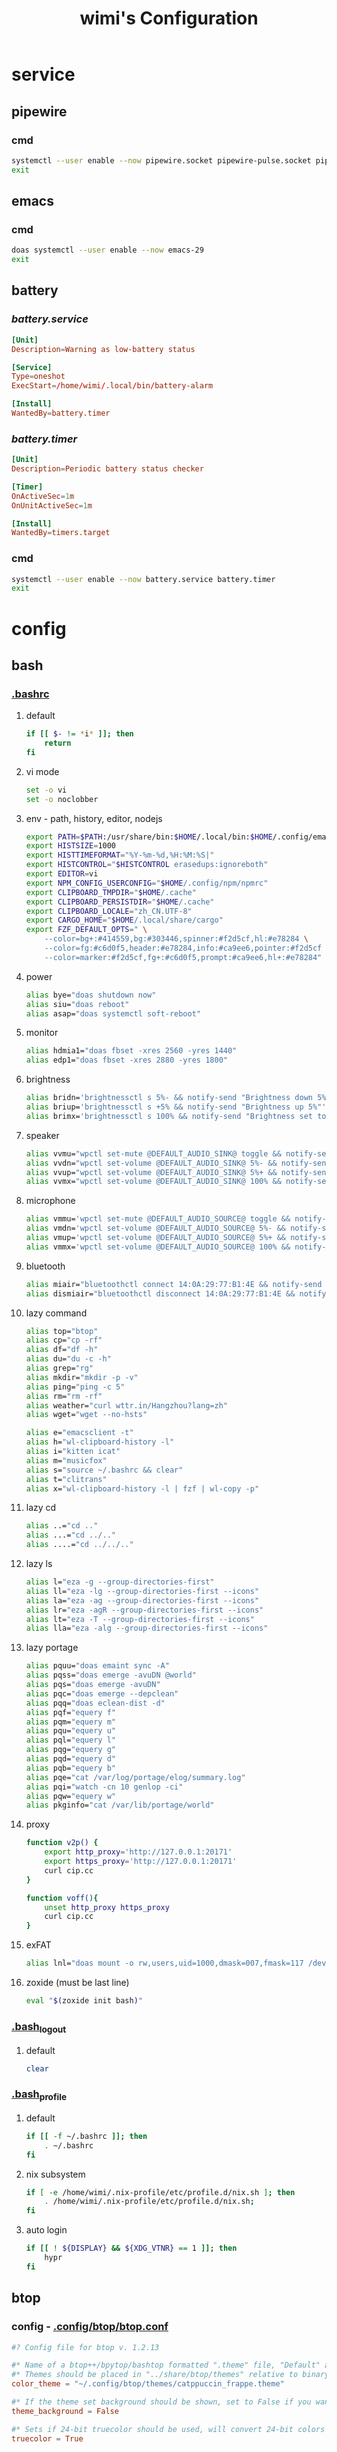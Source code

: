 #+title: wimi's Configuration
#+startup: show2levels
#+properties: header-args :mkdirp yes

* service
** pipewire
*** cmd
#+begin_src bash
systemctl --user enable --now pipewire.socket pipewire-pulse.socket pipewire.service wireplumber.service
exit
#+end_src
** emacs
*** cmd
#+begin_src bash
doas systemctl --user enable --now emacs-29
exit
#+end_src
** battery
*** [[~/.config/systemd/user/battery.service][battery.service]]
#+begin_src conf :tangle ~/.config/systemd/user/battery.service
[Unit]
Description=Warning as low-battery status

[Service]
Type=oneshot
ExecStart=/home/wimi/.local/bin/battery-alarm

[Install]
WantedBy=battery.timer
#+end_src
*** [[~/.config/systemd/user/battery.timer][battery.timer]]
#+begin_src conf :tangle ~/.config/systemd/user/battery.timer
[Unit]
Description=Periodic battery status checker

[Timer]
OnActiveSec=1m
OnUnitActiveSec=1m

[Install]
WantedBy=timers.target
#+end_src
*** cmd
#+begin_src bash
systemctl --user enable --now battery.service battery.timer
exit
#+end_src
* config
** bash
*** [[file:~/.bashrc][.bashrc]]
**** default
#+begin_src bash :tangle ~/.bashrc :shebang #!/usr/bin/env bash
if [[ $- != *i* ]]; then
    return
fi
#+end_src
**** vi mode
#+begin_src bash :tangle ~/.bashrc :shebang #!/usr/bin/env bash
set -o vi
set -o noclobber
#+end_src
**** env - path, history, editor, nodejs
#+begin_src bash :tangle ~/.bashrc :shebang #!/usr/bin/env bash
export PATH=$PATH:/usr/share/bin:$HOME/.local/bin:$HOME/.config/emacs/bin:
export HISTSIZE=1000
export HISTTIMEFORMAT="%Y-%m-%d,%H:%M:%S|"
export HISTCONTROL="$HISTCONTROL erasedups:ignoreboth"
export EDITOR=vi
export NPM_CONFIG_USERCONFIG="$HOME/.config/npm/npmrc"
export CLIPBOARD_TMPDIR="$HOME/.cache"
export CLIPBOARD_PERSISTDIR="$HOME/.cache"
export CLIPBOARD_LOCALE="zh_CN.UTF-8"
export CARGO_HOME="$HOME/.local/share/cargo"
export FZF_DEFAULT_OPTS=" \
    --color=bg+:#414559,bg:#303446,spinner:#f2d5cf,hl:#e78284 \
    --color=fg:#c6d0f5,header:#e78284,info:#ca9ee6,pointer:#f2d5cf \
    --color=marker:#f2d5cf,fg+:#c6d0f5,prompt:#ca9ee6,hl+:#e78284"
#+end_src
**** power
#+begin_src bash :tangle ~/.bashrc :shebang #!/usr/bin/env bash
alias bye="doas shutdown now"
alias siu="doas reboot"
alias asap="doas systemctl soft-reboot"
#+end_src
**** monitor
#+begin_src bash :shebang #!/usr/bin/env bash
alias hdmia1="doas fbset -xres 2560 -yres 1440"
alias edp1="doas fbset -xres 2880 -yres 1800"
#+end_src
**** brightness
#+begin_src bash :shebang #!/usr/bin/env bash
alias bridn='brightnessctl s 5%- && notify-send "Brightness down 5%"'
alias briup='brightnessctl s +5% && notify-send "Brightness up 5%"'
alias brimx='brightnessctl s 100% && notify-send "Brightness set to 100%"'
#+end_src
**** speaker
#+begin_src bash :tangle ~/.bashrc :shebang #!/usr/bin/env bash
alias vvmu="wpctl set-mute @DEFAULT_AUDIO_SINK@ toggle && notify-send 'Audio has been toggled'"
alias vvdn="wpctl set-volume @DEFAULT_AUDIO_SINK@ 5%- && notify-send 'Volume down 5%'"
alias vvup="wpctl set-volume @DEFAULT_AUDIO_SINK@ 5%+ && notify-send 'Volume up 5%'"
alias vvmx="wpctl set-volume @DEFAULT_AUDIO_SINK@ 100% && notify-send 'Volume set to 100%'"
#+end_src
**** microphone
#+begin_src bash :tangle ~/.bashrc :shebang #!/usr/bin/env bash
alias vmmu='wpctl set-mute @DEFAULT_AUDIO_SOURCE@ toggle && notify-send "Micro has been toggled"'
alias vmdn='wpctl set-volume @DEFAULT_AUDIO_SOURCE@ 5%- && notify-send "Micro down 5%"'
alias vmup='wpctl set-volume @DEFAULT_AUDIO_SOURCE@ 5%+ && notify-send "Micro up 5%"'
alias vmmx='wpctl set-volume @DEFAULT_AUDIO_SOURCE@ 100% && notify-send "Micro set to 100%"'
#+end_src
**** bluetooth
#+begin_src bash :tangle ~/.bashrc :shebang #!/usr/bin/env bash
alias miair="bluetoothctl connect 14:0A:29:77:B1:4E && notify-send 'connecting to Mi Airpod'"
alias dismiair="bluetoothctl disconnect 14:0A:29:77:B1:4E && notify-send 'Mi Airpod has been disconnected'"
#+end_src
**** lazy command
#+begin_src bash :tangle ~/.bashrc :shebang #!/usr/bin/env bash
alias top="btop"
alias cp="cp -rf"
alias df="df -h"
alias du="du -c -h"
alias grep="rg"
alias mkdir="mkdir -p -v"
alias ping="ping -c 5"
alias rm="rm -rf"
alias weather="curl wttr.in/Hangzhou?lang=zh"
alias wget="wget --no-hsts"

alias e="emacsclient -t"
alias h="wl-clipboard-history -l"
alias i="kitten icat"
alias m="musicfox"
alias s="source ~/.bashrc && clear"
alias t="clitrans"
alias x="wl-clipboard-history -l | fzf | wl-copy -p"
#+end_src
**** lazy cd
#+begin_src bash :tangle ~/.bashrc :shebang #!/usr/bin/env bash
alias ..="cd .."
alias ...="cd ../.."
alias ....="cd ../../.."
#+end_src
**** lazy ls
#+begin_src bash :tangle ~/.bashrc :shebang #!/usr/bin/env bash
alias l="eza -g --group-directories-first"
alias ll="eza -lg --group-directories-first --icons"
alias la="eza -ag --group-directories-first --icons"
alias lr="eza -agR --group-directories-first --icons"
alias lt="eza -T --group-directories-first --icons"
alias lla="eza -alg --group-directories-first --icons"
#+end_src
**** lazy portage
#+begin_src bash :tangle ~/.bashrc :shebang #!/usr/bin/env bash
alias pquu="doas emaint sync -A"
alias pqss="doas emerge -avuDN @world"
alias pqs="doas emerge -avuDN"
alias pqc="doas emerge --depclean"
alias pqq="doas eclean-dist -d"
alias pqf="equery f"
alias pqm="equery m"
alias pqu="equery u"
alias pql="equery l"
alias pqg="equery g"
alias pqd="equery d"
alias pqb="equery b"
alias pqe="cat /var/log/portage/elog/summary.log"
alias pqi="watch -cn 10 genlop -ci"
alias pqw="equery w"
alias pkginfo="cat /var/lib/portage/world"
#+end_src
**** proxy
#+begin_src bash :tangle ~/.bashrc :shebang #!/usr/bin/env bash
function v2p() {
    export http_proxy='http://127.0.0.1:20171'
    export https_proxy='http://127.0.0.1:20171'
    curl cip.cc
}

function voff(){
    unset http_proxy https_proxy
    curl cip.cc
}
#+end_src
**** exFAT
#+begin_src bash :tangle ~/.bashrc :shebang #!/usr/bin/env bash
alias lnl="doas mount -o rw,users,uid=1000,dmask=007,fmask=117 /dev/sda1 /mnt"
#+end_src
**** zoxide (must be last line)
#+begin_src bash :tangle ~/.bashrc :shebang #!/usr/bin/env bash
eval "$(zoxide init bash)"
#+end_src
*** [[file:~/.bash_logout][.bash_logout]]
**** default
#+begin_src bash :tangle ~/.bash_logout :shebang #!/usr/bin/env bash
clear
#+end_src
*** [[file:~/.bash_profile][.bash_profile]]
**** default
#+begin_src bash :tangle ~/.bash_profile :shebang #!/usr/bin/env bash
if [[ -f ~/.bashrc ]]; then
    . ~/.bashrc
fi
#+end_src
**** nix subsystem
#+begin_src bash :tangle ~/.bash_profile :shebang #!/usr/bin/env bash
if [ -e /home/wimi/.nix-profile/etc/profile.d/nix.sh ]; then
    . /home/wimi/.nix-profile/etc/profile.d/nix.sh;
fi
#+end_src
**** auto login
#+begin_src bash :shebang #!/usr/bin/env bash
if [[ ! ${DISPLAY} && ${XDG_VTNR} == 1 ]]; then
    hypr
fi
#+end_src
** btop
*** config - [[file:~/.config/btop/btop.conf][.config/btop/btop.conf]]
#+begin_src conf :tangle ~/.config/btop/btop.conf
#? Config file for btop v. 1.2.13

#* Name of a btop++/bpytop/bashtop formatted ".theme" file, "Default" and "TTY" for builtin themes.
#* Themes should be placed in "../share/btop/themes" relative to binary or "$HOME/.config/btop/themes"
color_theme = "~/.config/btop/themes/catppuccin_frappe.theme"

#* If the theme set background should be shown, set to False if you want terminal background transparency.
theme_background = False

#* Sets if 24-bit truecolor should be used, will convert 24-bit colors to 256 color (6x6x6 color cube) if false.
truecolor = True

#* Set to true to force tty mode regardless if a real tty has been detected or not.
#* Will force 16-color mode and TTY theme, set all graph symbols to "tty" and swap out other non tty friendly symbols.
force_tty = False

#* Define presets for the layout of the boxes. Preset 0 is always all boxes shown with default settings. Max 9 presets.
#* Format: "box_name:P:G,box_name:P:G" P=(0 or 1) for alternate positions, G=graph symbol to use for box.
#* Use whitespace " " as separator between different presets.
#* Example: "cpu:0:default,mem:0:tty,proc:1:default cpu:0:braille,proc:0:tty"
presets = "cpu:1:default,proc:0:default cpu:0:default,mem:0:default,net:0:default cpu:0:block,net:0:tty"

#* Set to True to enable "h,j,k,l,g,G" keys for directional control in lists.
#* Conflicting keys for h:"help" and k:"kill" is accessible while holding shift.
vim_keys = True

#* Rounded corners on boxes, is ignored if TTY mode is ON.
rounded_corners = False

#* Default symbols to use for graph creation, "braille", "block" or "tty".
#* "braille" offers the highest resolution but might not be included in all fonts.
#* "block" has half the resolution of braille but uses more common characters.
#* "tty" uses only 3 different symbols but will work with most fonts and should work in a real TTY.
#* Note that "tty" only has half the horizontal resolution of the other two, so will show a shorter historical view.
graph_symbol = "braille"

# Graph symbol to use for graphs in cpu box, "default", "braille", "block" or "tty".
graph_symbol_cpu = "default"

# Graph symbol to use for graphs in cpu box, "default", "braille", "block" or "tty".
graph_symbol_mem = "default"

# Graph symbol to use for graphs in cpu box, "default", "braille", "block" or "tty".
graph_symbol_net = "default"

# Graph symbol to use for graphs in cpu box, "default", "braille", "block" or "tty".
graph_symbol_proc = "default"

#* Manually set which boxes to show. Available values are "cpu mem net proc", separate values with whitespace.
shown_boxes = "cpu mem net proc"

#* Update time in milliseconds, recommended 2000 ms or above for better sample times for graphs.
update_ms = 2000

#* Processes sorting, "pid" "program" "arguments" "threads" "user" "memory" "cpu lazy" "cpu direct",
#* "cpu lazy" sorts top process over time (easier to follow), "cpu direct" updates top process directly.
proc_sorting = "cpu lazy"

#* Reverse sorting order, True or False.
proc_reversed = False

#* Show processes as a tree.
proc_tree = False

#* Use the cpu graph colors in the process list.
proc_colors = True

#* Use a darkening gradient in the process list.
proc_gradient = True

#* If process cpu usage should be of the core it's running on or usage of the total available cpu power.
proc_per_core = False

#* Show process memory as bytes instead of percent.
proc_mem_bytes = True

#* Show cpu graph for each process.
proc_cpu_graphs = True

#* Use /proc/[pid]/smaps for memory information in the process info box (very slow but more accurate)
proc_info_smaps = False

#* Show proc box on left side of screen instead of right.
proc_left = False

#* (Linux) Filter processes tied to the Linux kernel(similar behavior to htop).
proc_filter_kernel = False

#* Sets the CPU stat shown in upper half of the CPU graph, "total" is always available.
#* Select from a list of detected attributes from the options menu.
cpu_graph_upper = "total"

#* Sets the CPU stat shown in lower half of the CPU graph, "total" is always available.
#* Select from a list of detected attributes from the options menu.
cpu_graph_lower = "total"

#* Toggles if the lower CPU graph should be inverted.
cpu_invert_lower = True

#* Set to True to completely disable the lower CPU graph.
cpu_single_graph = False

#* Show cpu box at bottom of screen instead of top.
cpu_bottom = False

#* Shows the system uptime in the CPU box.
show_uptime = True

#* Show cpu temperature.
check_temp = True

#* Which sensor to use for cpu temperature, use options menu to select from list of available sensors.
cpu_sensor = "Auto"

#* Show temperatures for cpu cores also if check_temp is True and sensors has been found.
show_coretemp = True

#* Set a custom mapping between core and coretemp, can be needed on certain cpus to get correct temperature for correct core.
#* Use lm-sensors or similar to see which cores are reporting temperatures on your machine.
#* Format "x:y" x=core with wrong temp, y=core with correct temp, use space as separator between multiple entries.
#* Example: "4:0 5:1 6:3"
cpu_core_map = ""

#* Which temperature scale to use, available values: "celsius", "fahrenheit", "kelvin" and "rankine".
temp_scale = "celsius"

#* Use base 10 for bits/bytes sizes, KB = 1000 instead of KiB = 1024.
base_10_sizes = False

#* Show CPU frequency.
show_cpu_freq = True

#* Draw a clock at top of screen, formatting according to strftime, empty string to disable.
#* Special formatting: /host = hostname | /user = username | /uptime = system uptime
clock_format = "%X"

#* Update main ui in background when menus are showing, set this to false if the menus is flickering too much for comfort.
background_update = True

#* Custom cpu model name, empty string to disable.
custom_cpu_name = ""

#* Optional filter for shown disks, should be full path of a mountpoint, separate multiple values with whitespace " ".
#* Begin line with "exclude=" to change to exclude filter, otherwise defaults to "most include" filter. Example: disks_filter="exclude=/boot /home/user".
disks_filter = ""

#* Show graphs instead of meters for memory values.
mem_graphs = True

#* Show mem box below net box instead of above.
mem_below_net = False

#* Count ZFS ARC in cached and available memory.
zfs_arc_cached = True

#* If swap memory should be shown in memory box.
show_swap = True

#* Show swap as a disk, ignores show_swap value above, inserts itself after first disk.
swap_disk = True

#* If mem box should be split to also show disks info.
show_disks = True

#* Filter out non physical disks. Set this to False to include network disks, RAM disks and similar.
only_physical = True

#* Read disks list from /etc/fstab. This also disables only_physical.
use_fstab = True

#* Setting this to True will hide all datasets, and only show ZFS pools. (IO stats will be calculated per-pool)
zfs_hide_datasets = False

#* Set to true to show available disk space for privileged users.
disk_free_priv = False

#* Toggles if io activity % (disk busy time) should be shown in regular disk usage view.
show_io_stat = True

#* Toggles io mode for disks, showing big graphs for disk read/write speeds.
io_mode = False

#* Set to True to show combined read/write io graphs in io mode.
io_graph_combined = False

#* Set the top speed for the io graphs in MiB/s (100 by default), use format "mountpoint:speed" separate disks with whitespace " ".
#* Example: "/mnt/media:100 /:20 /boot:1".
io_graph_speeds = ""

#* Set fixed values for network graphs in Mebibits. Is only used if net_auto is also set to False.
net_download = 100

net_upload = 100

#* Use network graphs auto rescaling mode, ignores any values set above and rescales down to 10 Kibibytes at the lowest.
net_auto = True

#* Sync the auto scaling for download and upload to whichever currently has the highest scale.
net_sync = True

#* Starts with the Network Interface specified here.
net_iface = ""

#* Show battery stats in top right if battery is present.
show_battery = True

#* Which battery to use if multiple are present. "Auto" for auto detection.
selected_battery = "Auto"

#* Set loglevel for "~/.config/btop/btop.log" levels are: "ERROR" "WARNING" "INFO" "DEBUG".
#* The level set includes all lower levels, i.e. "DEBUG" will show all logging info.
log_level = "WARNING"
#+end_src
*** color scheme - [[file:~/.config/btop/themes/catppuccin_frappe.theme][.config/btop/themes/catppuccin_frappe.theme]]
#+begin_src conf :tangle ~/.config/btop/themes/catppuccin_frappe.theme
# Main background, empty for terminal default, need to be empty if you want transparent background
theme[main_bg]="#303446"

# Main text color
theme[main_fg]="#C6D0F5"

# Title color for boxes
theme[title]="#C6D0F5"

# Highlight color for keyboard shortcuts
theme[hi_fg]="#8CAAEE"

# Background color of selected item in processes box
theme[selected_bg]="#51576D"

# Foreground color of selected item in processes box
theme[selected_fg]="#8CAAEE"

# Color of inactive/disabled text
theme[inactive_fg]="#838BA7"

# Color of text appearing on top of graphs, i.e uptime and current network graph scaling
theme[graph_text]="#F2D5CF"

# Background color of the percentage meters
theme[meter_bg]="#51576D"

# Misc colors for processes box including mini cpu graphs, details memory graph and details status text
theme[proc_misc]="#F2D5CF"

# CPU, Memory, Network, Proc box outline colors
theme[cpu_box]="#ca9ee6" #Mauve
theme[mem_box]="#a6d189" #Green
theme[net_box]="#ea999c" #Maroon
theme[proc_box]="#8caaee" #Blue

# Box divider line and small boxes line color
theme[div_line]="#737994"

# Temperature graph color (Green -> Yellow -> Red)
theme[temp_start]="#a6d189"
theme[temp_mid]="#e5c890"
theme[temp_end]="#e78284"

# CPU graph colors (Teal -> Lavender)
theme[cpu_start]="#81c8be"
theme[cpu_mid]="#85c1dc"
theme[cpu_end]="#babbf1"

# Mem/Disk free meter (Mauve -> Lavender -> Blue)
theme[free_start]="#ca9ee6"
theme[free_mid]="#babbf1"
theme[free_end]="#8caaee"

# Mem/Disk cached meter (Sapphire -> Lavender)
theme[cached_start]="#85c1dc"
theme[cached_mid]="#8caaee"
theme[cached_end]="#babbf1"

# Mem/Disk available meter (Peach -> Red)
theme[available_start]="#ef9f76"
theme[available_mid]="#ea999c"
theme[available_end]="#e78284"

# Mem/Disk used meter (Green -> Sky)
theme[used_start]="#a6d189"
theme[used_mid]="#81c8be"
theme[used_end]="#99d1db"

# Download graph colors (Peach -> Red)
theme[download_start]="#ef9f76"
theme[download_mid]="#ea999c"
theme[download_end]="#e78284"

# Upload graph colors (Green -> Sky)
theme[upload_start]="#a6d189"
theme[upload_mid]="#81c8be"
theme[upload_end]="#99d1db"

# Process box color gradient for threads, mem and cpu usage (Sapphire -> Mauve)
theme[process_start]="#85c1dc"
theme[process_mid]="#babbf1"
theme[process_end]="#ca9ee6"
#+end_src
** doom
*** config - [[file:~/.config/doom/config.el][.config/doom/config.el]]
#+begin_src emacs-lisp :tangle ~/.config/doom/config.el

;;; $DOOMDIR/config.el -*- lexical-binding: t; -*-

;; Place your private configuration here! Remember, you do not need to run 'doom
;; sync' after modifying this file!

;; Some functionality uses this to identify you, e.g. GPG configuration, email
;; clients, file templates and snippets. It is optional.
;; (setq user-full-name "John Doe"
;;       user-mail-address "john@doe.com")

;; Doom exposes five (optional) variables for controlling fonts in Doom:
;;
;; - `doom-font' -- the primary font to use
;; - `doom-variable-pitch-font' -- a non-monospace font (where applicable)
;; - `doom-big-font' -- used for `doom-big-font-mode'; use this for
;;   presentations or streaming.
;; - `doom-symbol-font' -- for symbols
;; - `doom-serif-font' -- for the `fixed-pitch-serif' face
;;
;; See 'C-h v doom-font' for documentation and more examples of what they
;; accept. For example:
;;
;;(setq doom-font (font-spec :family "Fira Code" :size 12 :weight 'semi-light)
;;      doom-variable-pitch-font (font-spec :family "Fira Sans" :size 13))
(setq doom-font (font-spec :family "LXGW WenKai" :size 20)
      doom-variable-pitch-font (font-spec :family "LXGW WenKai" :size 20))

;; If you or Emacs can't find your font, use 'M-x describe-font' to look them
;; up, `M-x eval-region' to execute elisp code, and 'M-x doom/reload-font' to
;; refresh your font settings. If Emacs still can't find your font, it likely
;; wasn't installed correctly. Font issues are rarely Doom issues!

;; There are two ways to load a theme. Both assume the theme is installed and
;; available. You can either set `doom-theme' or manually load a theme with the
;; `load-theme' function. This is the default:
(setq doom-theme 'catppuccin)
(setq catppuccin-flavor 'frappe)

;; This determines the style of line numbers in effect. If set to `nil', line
;; numbers are disabled. For relative line numbers, set this to `relative'.
(setq display-line-numbers-type 'relative)

;; If you use `org' and don't want your org files in the default location below,
;; change `org-directory'. It must be set before org loads!
(setq org-directory "~/Document/org/")

(org-babel-do-load-languages
  'org-babel-load-languages
  '(
    (emacs-lisp . t)
    (sh . t)
    (python . t)))

(setq dired-open-extensions '(
                              ("mp4" . "mpv")))

(setq browse-url-browser-function 'browse-url-generic
      browse-url-generic-program "brave-browser-stable")

;; Whenever you reconfigure a package, make sure to wrap your config in an
;; `after!' block, otherwise Doom's defaults may override your settings. E.g.
;;
;;   (after! PACKAGE
;;     (setq x y))
;;
;; The exceptions to this rule:
;;
;;   - Setting file/directory variables (like `org-directory')
;;   - Setting variables which explicitly tell you to set them before their
;;     package is loaded (see 'C-h v VARIABLE' to look up their documentation).
;;   - Setting doom variables (which start with 'doom-' or '+').
;;
;; Here are some additional functions/macros that will help you configure Doom.
;;
;; - `load!' for loading external *.el files relative to this one
;; - `use-package!' for configuring packages
;; - `after!' for running code after a package has loaded
;; - `add-load-path!' for adding directories to the `load-path', relative to
;;   this file. Emacs searches the `load-path' when you load packages with
;;   `require' or `use-package'.
;; - `map!' for binding new keys
;;
;; To get information about any of these functions/macros, move the cursor over
;; the highlighted symbol at press 'K' (non-evil users must press 'C-c c k').
;; This will open documentation for it, including demos of how they are used.
;; Alternatively, use `C-h o' to look up a symbol (functions, variables, faces,
;; etc).
;;
;; You can also try 'gd' (or 'C-c c d') to jump to their definition and see how
;; they are implemented.

#+end_src
*** module - [[file:~/.config/doom/init.el][.config/doom/init.el]]
#+begin_src emacs-lisp :tangle ~/.config/doom/init.el

;;; init.el -*- lexical-binding: t; -*-

;; This file controls what Doom modules are enabled and what order they load
;; in. Remember to run 'doom sync' after modifying it!

;; NOTE Press 'SPC h d h' (or 'C-h d h' for non-vim users) to access Doom's
;;      documentation. There you'll find a link to Doom's Module Index where all
;;      of our modules are listed, including what flags they support.

;; NOTE Move your cursor over a module's name (or its flags) and press 'K' (or
;;      'C-c c k' for non-vim users) to view its documentation. This works on
;;      flags as well (those symbols that start with a plus).
;;
;;      Alternatively, press 'gd' (or 'C-c c d') on a module to browse its
;;      directory (for easy access to its source code).

(doom! :input
       ;;bidi              ; (tfel ot) thgir etirw uoy gnipleh
       ;;chinese
       ;;japanese
       ;;layout            ; auie,ctsrnm is the superior home row

       :completion
       company           ; the ultimate code completion backend
       ;;helm              ; the *other* search engine for love and life
       ;;ido               ; the other *other* search engine...
       ;;ivy               ; a search engine for love and life
       vertico           ; the search engine of the future

       :ui
       ;;deft              ; notational velocity for Emacs
       doom              ; what makes DOOM look the way it does
       ;;doom-dashboard    ; a nifty splash screen for Emacs
       ;;doom-quit         ; DOOM quit-message prompts when you quit Emacs
       ;;(emoji +unicode)  ; 🙂
       hl-todo           ; highlight TODO/FIXME/NOTE/DEPRECATED/HACK/REVIEW
       ;;hydra
       ;;indent-guides     ; highlighted indent columns
       ligatures         ; ligatures and symbols to make your code pretty again
       ;;minimap           ; show a map of the code on the side
       modeline          ; snazzy, Atom-inspired modeline, plus API
       ;;nav-flash         ; blink cursor line after big motions
       ;;neotree           ; a project drawer, like NERDTree for vim
       ophints           ; highlight the region an operation acts on
       (popup +defaults)   ; tame sudden yet inevitable temporary windows
       ;;tabs              ; a tab bar for Emacs
       ;;treemacs          ; a project drawer, like neotree but cooler
       ;;unicode           ; extended unicode support for various languages
       (vc-gutter +pretty) ; vcs diff in the fringe
       vi-tilde-fringe   ; fringe tildes to mark beyond EOB
       ;;window-select     ; visually switch windows
       workspaces        ; tab emulation, persistence & separate workspaces
       ;;zen               ; distraction-free coding or writing

       :editor
       (evil +everywhere); come to the dark side, we have cookies
       file-templates    ; auto-snippets for empty files
       fold              ; (nigh) universal code folding
       ;;(format +onsave)  ; automated prettiness
       ;;god               ; run Emacs commands without modifier keys
       ;;lispy             ; vim for lisp, for people who don't like vim
       ;;multiple-cursors  ; editing in many places at once
       ;;objed             ; text object editing for the innocent
       ;;parinfer          ; turn lisp into python, sort of
       ;;rotate-text       ; cycle region at point between text candidates
       snippets          ; my elves. They type so I don't have to
       ;;word-wrap         ; soft wrapping with language-aware indent

       :emacs
       dired             ; making dired pretty [functional]
       electric          ; smarter, keyword-based electric-indent
       ibuffer         ; interactive buffer management
       undo              ; persistent, smarter undo for your inevitable mistakes
       vc                ; version-control and Emacs, sitting in a tree

       :term
       ;;eshell            ; the elisp shell that works everywhere
       ;;shell             ; simple shell REPL for Emacs
       ;;term              ; basic terminal emulator for Emacs
       ;;vterm             ; the best terminal emulation in Emacs

       :checkers
       syntax              ; tasing you for every semicolon you forget
       ;;(spell +flyspell) ; tasing you for misspelling mispelling
       ;;grammar           ; tasing grammar mistake every you make

       :tools
       ;;ansible
       ;;biblio            ; Writes a PhD for you (citation needed)
       ;;collab            ; buffers with friends
       ;;debugger          ; FIXME stepping through code, to help you add bugs
       ;;direnv
       ;;docker
       ;;editorconfig      ; let someone else argue about tabs vs spaces
       ;;ein               ; tame Jupyter notebooks with emacs
       (eval +overlay)     ; run code, run (also, repls)
       ;;gist              ; interacting with github gists
       lookup              ; navigate your code and its documentation
       ;;lsp               ; M-x vscode
       magit             ; a git porcelain for Emacs
       ;;make              ; run make tasks from Emacs
       ;;pass              ; password manager for nerds
       pdf               ; pdf enhancements
       ;;prodigy           ; FIXME managing external services & code builders
       ;;rgb               ; creating color strings
       ;;taskrunner        ; taskrunner for all your projects
       ;;terraform         ; infrastructure as code
       ;;tmux              ; an API for interacting with tmux
       tree-sitter       ; syntax and parsing, sitting in a tree...
       ;;upload            ; map local to remote projects via ssh/ftp

       :os
       ;;(:if IS-MAC macos)  ; improve compatibility with macOS
       tty               ; improve the terminal Emacs experience

       :lang
       ;;agda              ; types of types of types of types...
       ;;beancount         ; mind the GAAP
       ;;(cc +lsp)         ; C > C++ == 1
       ;;clojure           ; java with a lisp
       ;;common-lisp       ; if you've seen one lisp, you've seen them all
       ;;coq               ; proofs-as-programs
       ;;crystal           ; ruby at the speed of c
       ;;csharp            ; unity, .NET, and mono shenanigans
       ;;data              ; config/data formats
       ;;(dart +flutter)   ; paint ui and not much else
       ;;dhall
       ;;elixir            ; erlang done right
       ;;elm               ; care for a cup of TEA?
       emacs-lisp        ; drown in parentheses
       ;;erlang            ; an elegant language for a more civilized age
       ;;ess               ; emacs speaks statistics
       ;;factor
       ;;faust             ; dsp, but you get to keep your soul
       ;;fortran           ; in FORTRAN, GOD is REAL (unless declared INTEGER)
       ;;fsharp            ; ML stands for Microsoft's Language
       ;;fstar             ; (dependent) types and (monadic) effects and Z3
       ;;gdscript          ; the language you waited for
       ;;(go +lsp)         ; the hipster dialect
       ;;(graphql +lsp)    ; Give queries a REST
       ;;(haskell +lsp)    ; a language that's lazier than I am
       ;;hy                ; readability of scheme w/ speed of python
       ;;idris             ; a language you can depend on
       json              ; At least it ain't XML
       ;;(java +lsp)       ; the poster child for carpal tunnel syndrome
       ;;javascript        ; all(hope(abandon(ye(who(enter(here))))))
       ;;julia             ; a better, faster MATLAB
       ;;kotlin            ; a better, slicker Java(Script)
       ;;latex             ; writing papers in Emacs has never been so fun
       ;;lean              ; for folks with too much to prove
       ;;ledger            ; be audit you can be
       ;;lua               ; one-based indices? one-based indices
       ;;markdown          ; writing docs for people to ignore
       ;;nim               ; python + lisp at the speed of c
       ;;nix               ; I hereby declare "nix geht mehr!"
       ;;ocaml             ; an objective camel
       org               ; organize your plain life in plain text
       ;;php               ; perl's insecure younger brother
       ;;plantuml          ; diagrams for confusing people more
       ;;purescript        ; javascript, but functional
       ;;python            ; beautiful is better than ugly
       ;;qt                ; the 'cutest' gui framework ever
       ;;racket            ; a DSL for DSLs
       ;;raku              ; the artist formerly known as perl6
       ;;rest              ; Emacs as a REST client
       ;;rst               ; ReST in peace
       ;;(ruby +rails)     ; 1.step {|i| p "Ruby is #{i.even? ? 'love' : 'life'}"}
       ;;(rust +lsp)       ; Fe2O3.unwrap().unwrap().unwrap().unwrap()
       ;;scala             ; java, but good
       ;;(scheme +guile)   ; a fully conniving family of lisps
       sh                ; she sells {ba,z,fi}sh shells on the C xor
       ;;sml
       ;;solidity          ; do you need a blockchain? No.
       ;;swift             ; who asked for emoji variables?
       ;;terra             ; Earth and Moon in alignment for performance.
       ;;web               ; the tubes
       ;;yaml              ; JSON, but readable
       ;;zig               ; C, but simpler

       :email
       ;;(mu4e +org +gmail)
       ;;notmuch
       ;;(wanderlust +gmail)

       :app
       ;;calendar
       ;;emms
       ;;everywhere        ; *leave* Emacs!? You must be joking
       ;;irc               ; how neckbeards socialize
       ;;(rss +org)        ; emacs as an RSS reader
       ;;twitter           ; twitter client https://twitter.com/vnought

       :config
       ;;literate
       (default +bindings +smartparens))

#+end_src
*** package - [[file:~/.config/doom/packages.el][.config/doom/packages.el]]
#+begin_src emacs-lisp :tangle ~/.config/doom/packages.el

;; -*- no-byte-compile: t; -*-
;;; $DOOMDIR/packages.el

;; To install a package with Doom you must declare them here and run 'doom sync'
;; on the command line, then restart Emacs for the changes to take effect -- or
;; use 'M-x doom/reload'.

;; To install SOME-PACKAGE from MELPA, ELPA or emacsmirror:
;(package! some-package)

(package! catppuccin-theme)
(package! dired-open)

;; To install a package directly from a remote git repo, you must specify a
;; `:recipe'. You'll find documentation on what `:recipe' accepts here:
;; https://github.com/radian-software/straight.el#the-recipe-format
;(package! another-package
;  :recipe (:host github :repo "username/repo"))

;; If the package you are trying to install does not contain a PACKAGENAME.el
;; file, or is located in a subdirectory of the repo, you'll need to specify
;; `:files' in the `:recipe':
;(package! this-package
;  :recipe (:host github :repo "username/repo"
;           :files ("some-file.el" "src/lisp/*.el")))

;; If you'd like to disable a package included with Doom, you can do so here
;; with the `:disable' property:
;(package! builtin-package :disable t)

(package! doom-themes :disable t)

;; You can override the recipe of a built in package without having to specify
;; all the properties for `:recipe'. These will inherit the rest of its recipe
;; from Doom or MELPA/ELPA/Emacsmirror:
;(package! builtin-package :recipe (:nonrecursive t))
;(package! builtin-package-2 :recipe (:repo "myfork/package"))

;; Specify a `:branch' to install a package from a particular branch or tag.
;; This is required for some packages whose default branch isn't 'master' (which
;; our package manager can't deal with; see radian-software/straight.el#279)
;(package! builtin-package :recipe (:branch "develop"))

;; Use `:pin' to specify a particular commit to install.
;(package! builtin-package :pin "1a2b3c4d5e")

;; Doom's packages are pinned to a specific commit and updated from release to
;; release. The `unpin!' macro allows you to unpin single packages...
;(unpin! pinned-package)
;; ...or multiple packages
;(unpin! pinned-package another-pinned-package)
;; ...Or *all* packages (NOT RECOMMENDED; will likely break things)
;(unpin! t)

#+end_src
** fcitx5
*** general - [[file:~/.config/fcitx5/config][.config/fcitx5/config]]
#+begin_src conf :tangle ~/.config/fcitx5/config
[Hotkey]
# 反复按切换键时进行轮换
EnumerateWithTriggerKeys=True
# 临时在当前和第一个输入法之间切换
AltTriggerKeys=
# 向前切换输入法
EnumerateForwardKeys=
# 向后切换输入法
EnumerateBackwardKeys=
# 轮换输入法时跳过第一个输入法
EnumerateSkipFirst=False
# 向前切换输入分组
EnumerateGroupForwardKeys=
# 向后切换输入法分组
EnumerateGroupBackwardKeys=
# 激活输入法
ActivateKeys=
# 取消激活输入法
DeactivateKeys=
# 默认跳转前一个候选词
PrevCandidate=
# 默认跳转下一个候选词
NextCandidate=
# 切换是否使用嵌入预编辑
TogglePreedit=

[Hotkey/TriggerKeys]
0=Super+A

[Hotkey/PrevPage]
0=Up

[Hotkey/NextPage]
0=Down

[Behavior]
# 默认状态为激活
ActiveByDefault=False
# 共享输入状态
ShareInputState=False
# 在程序中显示预编辑文本
PreeditEnabledByDefault=False
# 切换输入法时显示输入法信息
ShowInputMethodInformation=True
# 在焦点更改时显示输入法信息
showInputMethodInformationWhenFocusIn=False
# 显示紧凑的输入法信息
CompactInputMethodInformation=True
# 显示第一个输入法的信息
ShowFirstInputMethodInformation=True
# 默认页大小
DefaultPageSize=9
# 覆盖 Xkb 选项
OverrideXkbOption=False
# 自定义 Xkb 选项
CustomXkbOption=
# Force Enabled Addons
EnabledAddons=
# Force Disabled Addons
DisabledAddons=
# Preload input method to be used by default
PreloadInputMethod=True
#+end_src
*** ui - [[file:~/.config/fcitx5/conf/classicui.conf][.config/fcitx5/conf/classicui.conf]]
**** dark - [[file:~/.config/fcitx5/conf/light.conf][.config/fcitx5/conf/dark.conf]]
#+begin_src conf :tangle ~/.config/fcitx5/conf/dark.conf
# 垂直候选列表
Vertical Candidate List=False
# 按每个屏幕 DPI 显示
PerScreenDPI=True
# 使用鼠标滚轮翻页
WheelForPaging=True
# 字体
Font="LXGW WenKai 12"
# 菜单字体
MenuFont="LXGW WenKai 12"
# 托盘字体
TrayFont="LXGW WenKai 12"
# 托盘标签轮廓颜色
TrayOutlineColor=#c6d0f5
# 托盘标签文本颜色
TrayTextColor=#c6d0f5
# 优先使用文字图标
PreferTextIcon=True
# 在图标中显示布局名称
ShowLayoutNameInIcon=True
# 使用输入法的语言来显示文字
UseInputMethodLangaugeToDisplayText=True
# 主题
Theme=light
# 固定 Wayland 的字体 DPI
ForceWaylandDPI=0
#+end_src
**** light - [[file:~/.config/fcitx5/conf/dark.conf][.config/fcitx5/conf/light.conf]]
#+begin_src conf :tangle ~/.config/fcitx5/conf/light.conf
# 垂直候选列表
Vertical Candidate List=False
# 按每个屏幕 DPI 显示
PerScreenDPI=True
# 使用鼠标滚轮翻页
WheelForPaging=True
# 字体
Font="LXGW WenKai 12"
# 菜单字体
MenuFont="LXGW WenKai 12"
# 托盘字体
TrayFont="LXGW WenKai 12"
# 托盘标签轮廓颜色
TrayOutlineColor=#303446
# 托盘标签文本颜色
TrayTextColor=#303446
# 优先使用文字图标
PreferTextIcon=True
# 在图标中显示布局名称
ShowLayoutNameInIcon=True
# 使用输入法的语言来显示文字
UseInputMethodLangaugeToDisplayText=True
# 主题
Theme=dark
# 固定 Wayland 的字体 DPI
ForceWaylandDPI=0
#+end_src
*** wayland - [[file:~/.config/fcitx5/conf/waylandim.conf][.config/fcitx5/conf/waylandim.conf]]
#+begin_src conf :tangle ~/.config/fcitx5/conf/waylandim.conf
# 检测当前运行的程序 (需要重启)
DetectApplication=True
#+end_src
** go-musicfox
*** config - [[file:~/.config/go-musicfox/go-musicfox.ini][.config/go-musicfox/go-musicfox.ini]]
#+begin_src conf :tangle ~/.config/go-musicfox/go-musicfox.ini
# 启动页配置
[startup]
# 是否显示启动页
show=true
# 启动页进度条是否有回弹效果
progressOutBounce=true
# 启动页时长
loadingSeconds=2
# 启动页欢迎语
welcome=RockIt
# 启动时自动签到
signin=true

# 进度条配置
[progress]
# 进度条已加载字符
fullChar="#"
firstFullChar="#"
lastFullChar="#"
# 进度条未加载字符
emptyChar="."
firstEmptyChar="."
lastEmptyChar="."

# 主页面配置
[main]
# 是否显示标题
showTitle=true
# 加载中提示
loadingText=[加载中...]
# 歌曲音质，standard,higher,exhigh,lossless,hires
songLevel=higher
# 主题颜色
# 随机
# primaryColor=random
primaryColor="#89b4fa"
# windows,linux下的通知图标
notifyIcon="logo.png"
# 是否显示歌词
showLyric=true
# 歌词偏移 ms
lyricOffset=0
# 显示歌词翻译
showLyricTrans=true
# 是否显示通知信息
showNotify=true
# 开启pprof, --pprof时会开启
pprofPort=9876
# altScreen显示模式
altScreen=true
# 开启鼠标事件
enableMouseEvent=false
# 双列显示，开启务必使用等宽字体
doubleColumn=true
# 下载目录，默认为${MUSICFOX_ROOT}/download
downloadDir=~/Music
# 是否显示歌单下所有歌曲，默认不开启，仅获取歌单前1000首，开启后可能会占用更多内存（大量歌曲数据）和带宽（会同时发送多个请求获取歌单下歌曲数据）
showAllSongsOfPlaylist=false

[player]
# 播放引擎 beep / mpd(需要安装配置mpd) / osx(Mac才可用)
# 不填Mac默认使用osx，其他系统默认使用beep（推荐的配置）
engine=beep
# beep使用的mp3解码器，可选：go-mp3, minimp3 (minimp3更少的CPU占用，但是稳定性不如go-mp3)
beepMp3Decoder=go-mp3

# mpd配置
# mpdBin=/usr/local/bin/mpd
# !!!注意!!! 一定要在配置文件中设置pid_file，否则在退出时不会kill掉mpd进程
# mpdConfigFile=/Users/anhoder/.mpd/mpd.conf
# tcp 或 unix
# mpdNetwork=unix
# tcp时填写ip+port(例如:127.0.0.1:1234)，unix时填写socket文件路径
# mpdAddr=

[unm]
# UNM开关
switch=true
# UNM源: kuwo,kugou,migu,qq
sources=kuwo
# UNM搜索其他平台限制 0-3
searchLimit=0
# 解除会员限制
enableLocalVip=true
# 解除音质限制
unlockSoundEffects=true
# QQ音乐cookie文件
qqCookieFile=
#+end_src
** hypr
*** main - [[file:~/.config/hypr/hyprland.conf][.config/hypr/hyprland.conf]]
**** color scheme
#+begin_src conf
source = ~/.config/hypr/conf.d/scheme.conf
#+end_src
**** source
#+begin_src conf :tangle ~/.config/hypr/hyprland.conf
source = ~/.config/hypr/conf.d/00-environment.conf
source = ~/.config/hypr/conf.d/01-preload.conf
source = ~/.config/hypr/conf.d/02-output.conf
source = ~/.config/hypr/conf.d/02-input.conf
source = ~/.config/hypr/conf.d/03-layout.conf
source = ~/.config/hypr/conf.d/03-animation.conf
source = ~/.config/hypr/conf.d/04-rule.conf
source = ~/.config/hypr/conf.d/05-binding.conf
source = ~/.config/hypr/conf.d/06-submap.conf
#+end_src
*** color scheme - [[file:~/.config/hypr/conf.d/scheme.conf][.config/hypr/conf.d/scheme.conf]]
**** frappe - [[file:~/.config/hypr/conf.d/frappe.conf][.config/hypr/conf.d/frappe.conf]]
#+begin_src conf :tangle ~/.config/hypr/conf.d/frappe.conf
$rosewaterAlpha = fff5e0dc
$flamingoAlpha  = fff2cdcd
$pinkAlpha      = fff5c2e7
$mauveAlpha     = ffcba6f7
$redAlpha       = fff38ba8
$maroonAlpha    = ffeba0ac
$peachAlpha     = fffab387
$yellowAlpha    = fff9e2af
$greenAlpha     = ffa6e3a1
$tealAlpha      = ff94e2d5
$skyAlpha       = ff89dceb
$sapphireAlpha  = ff74c7ec
$blueAlpha      = ff89b4fa
$lavenderAlpha  = ffb4befe

$textAlpha      = ffcdd6f4
$subtext1Alpha  = ffbac2de
$subtext0Alpha  = ffa6adc8

$overlay2Alpha  = ff9399b2
$overlay1Alpha  = ff7f849c
$overlay0Alpha  = ff6c7086

$surface2Alpha  = ff585b70
$surface1Alpha  = ff45475a
$surface0Alpha  = ff313244

$baseAlpha      = ff1e1e2e
$mantleAlpha    = ff181825
$crustAlpha     = ff11111b

$rosewater = 0xfff5e0dc
$flamingo  = 0xfff2cdcd
$pink      = 0xfff5c2e7
$mauve     = 0xffcba6f7
$red       = 0xfff38ba8
$maroon    = 0xffeba0ac
$peach     = 0xfffab387
$yellow    = 0xfff9e2af
$green     = 0xffa6e3a1
$teal      = 0xff94e2d5
$sky       = 0xff89dceb
$sapphire  = 0xff74c7ec
$blue      = 0xff89b4fa
$lavender  = 0xffb4befe

$text      = 0xffcdd6f4
$subtext1  = 0xffbac2de
$subtext0  = 0xffa6adc8

$overlay2  = 0xff9399b2
$overlay1  = 0xff7f849c
$overlay0  = 0xff6c7086

$surface2  = 0xff585b70
$surface1  = 0xff45475a
$surface0  = 0xff313244

$base      = 0xff1e1e2e
$mantle    = 0xff181825
$crust     = 0xff11111b
#+end_src
*** environment - [[file:~/.config/hypr/conf.d/00-environment.conf][.config/hypr/conf.d/00-environment]]
**** xdg
#+begin_src conf :tangle ~/.config/hypr/conf.d/00-environment.conf
env = XDG_CURRENT_DESKTOP,Hyprland
env = XDG_SESSION_TYPE,wayland
env = XDG_SESSION_DESKTOP,Hyprland
#+end_src
**** localization
#+begin_src conf :tangle ~/.config/hypr/conf.d/00-environment.conf
env = LANG,zh_CN.UTF-8
env = LC_CTYPE,C.UTF-8
#env = GTK_IM_MODULE,fcitx
env = QT_IM_MODULE,fcitx
env = XMODIFIERS,@im=fcitx
env = SDL_IM_MODULE,fcitx
env = GLFW_IM_MODULE,fcitx
env = INPUT_METHOD,fcitx
env = IMSETTINGS_MODULE,fcitx
#+end_src
**** gtk
#+begin_src conf :tangle ~/.config/hypr/conf.d/00-environment.conf
env = GDK_BACKEND,wayland
#env = GTK_THEME,
#env = XCURSOR_THEME,
#env = XCURSOR_SIZE, 32
#+end_src
**** qt
#+begin_src conf :tangle ~/.config/hypr/conf.d/00-environment.conf
env = QT_QPA_PLATFORM,wayland
env = QT_QPA_PLATFORMTHEME,qt6ct
env = QT_AUTO_SCREEN_SCALE_FACTOR,1;1
env = QT_WAYLAND_DISABLE_WINDOWDECORATION,1
env = QT_WAYLAND_FORCE_DPI,physical
#+end_src
**** misc
#+begin_src conf :tangle ~/.config/hypr/conf.d/00-environment.conf
env = SDL_VIDEODRIVER,wayland;x11
env = CLUTTER_BACKEND,wayland
#env = WLR_RENDERER,vulkan
#env = WLR_NO_HARDWARE_CURSORS,1
env = SDL_VIDEODRIVER,wayland
env = MOZ_ENABLE_WAYLAND,1
env = ANV_QUEUE_THREAD_DISABLE,1
#+end_src
*** preloading - [[file:~/.config/hypr/conf.d/01-preload.conf][.config/hypr/conf.d/01-preload.conf]]
#+begin_src conf :tangle ~/.config/hypr/conf.d/01-preload.conf
# XDPH
#exec-once = xdg-portal-hyprland
exec-once = /usr/libexec/xdg-desktop-portal

# dbus
exec-once = dbus-update-activation-environment --systemd WAYLAND_DISPLAY XDG_CURRENT_DESKTOP
exec-once = systemctl --user import-environment WAYLAND_DISPLAY XDG_CURRENT_DESKTOP

# keyd
#exec-once = keyd-application-mapper -d

# init wallpaper engine
exec-once = swww init
exec-once = swww-init

# init notification daemon
exec-once = mako

# init clipboard daemon
exec-once = wl-clipboard-history -t

# init panel
exec-once = waybar

# emacs
exec-once = emacs --daemon

# init IM engine
exec-once = fcitx5

# usb automount
#exec-once = udiskie --tray
#+end_src
*** output device - [[file:~/.config/hypr/conf.d/02-output.conf][.config/hypr/conf.d/02-output.conf]]
**** laptop - [[file:~/.config/hypr/conf.d/88-output-laptop.conf][.config/hypr/conf.d/22-output-laptop.conf]]
#+begin_src conf :tangle ~/.config/hypr/conf.d/22-output-laptop.conf
monitor=eDP-1,2880x1800@60,0x0,1
monitor=HDMI-A-1,disable
#+end_src
# XiaoXinPro14
**** single monitor - [[file:~/.config/hypr/conf.d/88-output-single.conf][.config/hypr/conf.d/22-output-single.conf]]
#+begin_src conf :tangle ~/.config/hypr/conf.d/22-output-single.conf
# XiaoMi 27Pro
monitor=HDMI-A-1,2560x1440@75,0x0,1
monitor=eDP-1,disable
#+end_src
**** dual monitor - [[file:~/.config/hypr/conf.d/88-output-dual.conf][.config/hypr/conf.d/22-output-dual.conf]]
#+begin_src conf :tangle ~/.config/hypr/conf.d/22-output-dual.conf
# XiaoMi 27Pro: center
# XiaoXinPro14: right
monitor=HDMI-A-1,2560x1440@75,0x0,1
#monitor=eDP-1,2880x1800@60,2560x0,1.5,transform,1.5
monitor=eDP-1,2880x1800@60,2560x0,1
#+end_src
**** triple monitor - [[file:~/.config/hypr/conf.d/88-output-triple.conf][.config/hypr/conf.d/22-output-triple.conf]]
#+begin_src conf :tangle ~/.config/hypr/conf.d/22-output-triple.conf
# XiaoMi 27Pro: center
# XiaoXinPro14: right
monitor=HDMI-A-1,2560x1440@75,0x0,1
#monitor=eDP-1,2880x1800@60,2560x0,1.5,transform,1.5
monitor=eDP-1,2880x1800@60,2560x0,1
#+end_src
*** input device - [[file:~/.config/hypr/conf.d/02-input.conf][.config/hypr/conf.d/02-input.conf]]
#+begin_src conf :tangle ~/.config/hypr/conf.d/02-input.conf
input {
  follow_mouse = 2
  touchpad {
    disable_while_typing = false
    natural_scroll = no
    tap-to-click = true
    drag_lock = true
    tap-and-drag = true
  }
  # -1.0 - 1.0, 0 means no modification.
  sensitivity = 0
}

gestures {
  workspace_swipe = true
  workspace_swipe_fingers = 3
  workspace_swipe_create_new = false
}

cursor{
  inactive_timeout = 3
}
#+end_src
*** layout - [[file:~/.config/hypr/conf.d/03-layout.conf][.config/hypr/conf.d/03-layout.conf]]
**** light - [[~/.config/hypr/conf.d/33-layout-light.conf][.config/hypr/conf.d/33-layout-light.conf]]
#+begin_src conf :tangle ~/.config/hypr/conf.d/33-layout-light.conf
$white100 = rgba(c6d0f500)
$black100 = rgba(30344600)

general {
  gaps_in = 4
  gaps_out = 8
  border_size = 0
  col.active_border = $white100
  col.inactive_border = $black100
  layout = dwindle
  resize_on_border = true
}

misc {
  disable_hyprland_logo = true
  disable_splash_rendering = true
}

dwindle {
  pseudotile = true
  force_split = 2
  preserve_split = true
  special_scale_factor = 0.75
}

master {
  special_scale_factor = 0.75
  mfact = 0.75
  new_on_top = false
}

decoration {
  rounding = 0
  active_opacity = 0.80
  inactive_opacity = 0.60
  fullscreen_opacity = 1.00
  shadow_range = 8
  shadow_render_power = 4
  shadow_ignore_window = true
  col.shadow = $white100
  col.shadow_inactive = $black100
  blur {
    enabled = true
    special = false
    popups = false
    size = 8
    passes = 4
    contrast = 0.128 # 0.0 - 2.0 : 0.8916
    brightness = 0.128 # 0.0 - 2.0 : 0.8172
  }
}
#+end_src
**** dark - [[~/.config/hypr/conf.d/33-layout-dark.conf][.config/hypr/conf.d/33-layout-dark.conf]]
#+begin_src conf :tangle ~/.config/hypr/conf.d/33-layout-dark.conf
$white100 = rgba(c6d0f500)
$black100 = rgba(30344600)

general {
  gaps_in = 4
  gaps_out = 8
  border_size = 0
  col.active_border = $black100
  col.inactive_border = $white100
  layout = dwindle
  resize_on_border = true
}

misc {
  disable_hyprland_logo = yes
  disable_splash_rendering = true
}

dwindle {
  pseudotile = true
  force_split = 2
  preserve_split = true
  special_scale_factor = 0.75
}

master {
  special_scale_factor = 0.75
  mfact = 0.75
  new_on_top = false
}

decoration {
  rounding = 0
  active_opacity = 0.80
  inactive_opacity = 0.60
  fullscreen_opacity = 1.00
  shadow_range = 8
  shadow_render_power = 4
  shadow_ignore_window = true
  col.shadow = $white100
  col.shadow_inactive = $black100
  blur {
    enabled = true
    special = false
    popups = false
    size = 8
    passes = 4
    contrast = 0.128 # 0.0 - 2.0 : 0.8916
    brightness = 0.128 # 0.0 - 2.0 : 0.8172
  }
}
#+end_src
*** animation - [[file:~/.config/hypr/conf.d/03-animation.conf][.config/hypr/conf.d/03-animation.conf]]
**** minimal - [[~/.config/hypr/conf.d/33-animation-minimal.conf][.config/hypr/conf.d/33-animation-minimal]]
#+begin_src conf :tangle ~/.config/hypr/conf.d/33-animation-minimal.conf
animations {
  enabled = false
}
#+end_src
**** balance - [[~/.config/hypr/conf.d/33-animation-balance.conf][.config/hypr/conf.d/33-animation-balance]]
#+begin_src conf :tangle ~/.config/hypr/conf.d/33-animation-balance.conf
animations {
  enabled = true
  bezier = default, 1, 1, 1, 1
  animation = windowsIn, 1, 3, default, popin
  animation = windowsOut, 1, 3, default, popin
  animation = windowsMove, 1, 3, default, slide
  animation = workspaces, 1, 3, default, slide
  animation = specialWorkspace, 1, 3, default, slidefadevert
}
#+end_src
**** maximum - [[~/.config/hypr/conf.d/33-animation-maximum.conf][.config/hypr/conf.d/33-animation-maximum]]
#+begin_src conf :tangle ~/.config/hypr/conf.d/33-animation-maximum.conf
animations {
  enabled = true
  bezier = easeOutBack, 0.34, 1.56, 0.64, 1
  bezier = easeInBack, 0.36, 0, 0.66, -0.56
  animation = windowsIn, 1, 3, easeOutBack, popin
  animation = windowsOut, 1, 3, easeOutBack, popin
  animation = windowsMove, 1, 3, easeOutBack, slide
  animation = workspaces, 1, 3, easeInBack, slide
  animation = specialWorkspace, 1, 3, easeOutBack, slidefadevert
}
#+end_src
*** window/workspace rule - [[file:~/.config/hypr/conf.d/04-rule.conf][.config/hypr/conf.d/04-rule.conf]]
**** laptop - [[file:~/.config/hypr/conf.d/44-rule-laptop.conf][.config/hypr/conf.d/44-rule-laptop.conf]]
#+begin_src conf :tangle ~/.config/hypr/conf.d/44-rule-laptop.conf
windowrulev2 = fullscreenstate,class:^(emacs)$

windowrulev2 = fullscreenstate, class:^(Brave-browser)$
windowrulev2 = opaque, class:^(Brave-browser)$

windowrulev2 = fullscreenstate, class:^(org.telegram.desktop)$

windowrulev2 = opaque,class:^(mpv)$
#windowrulev2 = float,class:^(mpv)$
#windowrulev2 = center,class:^(mpv)$

windowrule = float, popup

workspace=1, monitor:eDP-1
workspace=2, monitor:eDP-1, default:true
workspace=3, monitor:eDP-1
workspace=4, monitor:eDP-1
workspace=5, monitor:eDP-1
workspace=6, monitor:eDP-1
workspace=7, monitor:eDP-1
workspace=8, monitor:eDP-1
workspace=9, monitor:eDP-1

workspace = 1, on-created-empty:emacsclient -n -r -a ""

layerrule = blur, launcher
#+end_src
**** single monitor - [[file:~/.config/hypr/conf.d/44-rule-single.conf][.config/hypr/conf.d/44-rule-single.conf]]
#+begin_src conf :tangle ~/.config/hypr/conf.d/44-rule-single.conf

windowrulev2 = fullscreenstate, class:^(emacs)$

windowrulev2 = fullscreenstate, class:^(Brave-browser)$
windowrulev2 = opaque, class:^(Brave-browser)$

windowrulev2 = fullscreenstate, class:^(org.telegram.desktop)$

windowrulev2 = opaque, class:^(mpv)$
#windowrulev2 = float, class:^(mpv)$
#windowrulev2 = center, class:^(mpv)$

windowrule = float, popup

workspace= 1, monitor:HDMI-A-1
workspace= 2, monitor:HDMI-A-1, default:true
workspace= 3, monitor:HDMI-A-1
workspace= 4, monitor:HDMI-A-1
workspace= 5, monitor:HDMI-A-1
workspace= 6, monitor:HDMI-A-1
workspace= 7, monitor:HDMI-A-1
workspace= 8, monitor:HDMI-A-1
workspace= 9, monitor:HDMI-A-1

workspace = 1, on-created-empty:emacsclient -n -r -a ""

workspace = special, on-created-empty:kitty
workspace = special:top, on-created-empty:run-btop
workspace = special:mixer, on-created-empty:run-pulsemixer
workspace = special:music, on-created-empty:run-musicfox

layerrule = blur, launcher
#+end_src
**** dual monitor - [[file:~/.config/hypr/conf.d/44-rule-dual.conf][.config/hypr/conf.d/44-rule-dual.conf]]
#+begin_src conf :tangle ~/.config/hypr/conf.d/44-rule-dual.conf
windowrulev2 = fullscreenstate, class:^(emacs)$

windowrulev2 = fullscreenstate, class:^(Brave-browser)$
windowrulev2 = opaque, class:^(Brave-browser)$

windowrulev2 = fullscreenstate, class:^(org.telegram.desktop)$

windowrulev2 = opaque, class:^(mpv)$
#windowrulev2 = float, class:^(mpv)$
#windowrulev2 = center, class:^(mpv)$

windowrule = float, popup

workspace= 1, monitor:HDMI-A-1, default:true
workspace= 2, monitor:HDMI-A-1
workspace= 3, monitor:HDMI-A-1
workspace= 4, monitor:HDMI-A-1
workspace= 5, monitor:HDMI-A-1
workspace= 6, monitor:HDMI-A-1
workspace= 7, monitor:HDMI-A-1
workspace= 8, monitor:eDP-1
workspace= 9, monitor:eDP-1

workspace = 1, on-created-empty:emacsclient -n -r -a ""
workspace = 9, on-created-empty:run-telegram

layerrule = blur, launcher
#+end_src
**** triple monitor - [[file:~/.config/hypr/conf.d/44-rule-triple.conf][.config/hypr/conf.d/44-rule-triple.conf]]
#+begin_src conf :tangle ~/.config/hypr/conf.d/44-rule-triple.conf
windowrulev2 = fullscreenstate, class:^(emacs)$

windowrulev2 = fullscreenstate, class:^(Brave-browser)$
windowrulev2 = opaque, class:^(Brave-browser)$

windowrulev2 = fullscreenstate, class:^(org.telegram.desktop)$

windowrulev2 = opaque, class:^(mpv)$
#windowrulev2 = float, class:^(mpv)$
#windowrulev2 = center, class:^(mpv)$

windowrule = float, popup

workspace= 1, monitor:HDMI-A-1, default:true
workspace= 2, monitor:HDMI-A-1
workspace= 3, monitor:HDMI-A-1
workspace= 4, monitor:HDMI-A-1
workspace= 5, monitor:HDMI-A-1
workspace= 6, monitor:HDMI-A-1
workspace= 7, monitor:HDMI-A-1
workspace= 8, monitor:HDMI-A-1
workspace= 9, monitor:eDP-1

layerrule = blur, launcher
#+end_src
*** key binding - [[file:~/.config/hypr/conf.d/05-binding.conf][.config/hypr/conf.d/05-binding.conf]]
**** buitin
#+begin_src conf :tangle ~/.config/hypr/conf.d/05-binding.conf
# SUPER: WIN
$mainMod = SUPER
# monitor
bind = $mainMod, minus, focusmonitor, HDMI-A-1
bind = $mainMod, equal, focusmonitor, eDP-1
# workspace
bind = $mainMod, 1, workspace, 1
bind = $mainMod, 2, workspace, 2
bind = $mainMod, 3, workspace, 3
bind = $mainMod, 4, workspace, 4
bind = $mainMod, 5, workspace, 5
bind = $mainMod, 6, workspace, 6
bind = $mainMod, 7, workspace, 7
bind = $mainMod, 8, workspace, 8
bind = $mainMod, 9, workspace, 9
bind = $mainMod, backspace, focusurgentorlast,
bind = $mainMod, comma, workspace, e-1
bind = $mainMod, period, workspace, e+1
# window
bind = $mainMod, h, movefocus, l
bind = $mainMod, l, movefocus, r
bind = $mainMod, k, movefocus, u
bind = $mainMod, j, movefocus, d
bind = $mainMod, q, killactive,
bind = $mainMod, f, fullscreen,
bind = $mainMod, t, fullscreenstate,
bind = $mainMod, d, togglefloating,
bind = $mainMod, s, togglesplit,
#+end_src
**** special
#+begin_src conf :tangle ~/.config/hypr/conf.d/05-binding.conf
binde = $mainMod, grave, togglespecialworkspace,
binde = $mainMod Shift, 1, togglespecialworkspace, top
binde = $mainMod Shift, 2, togglespecialworkspace, mixer
binde = $mainMod Shift, 3, togglespecialworkspace, music
#+end_src
**** shortcut
#+begin_src conf :tangle ~/.config/hypr/conf.d/05-binding.conf
# panel
bind = $mainMod, b, exec, killall -SIGUSR1 waybar
# launcher
bind = $mainMod, r, exec, tofi-run | xargs hyprctl dispatch exec
# terminal
bind = $mainMod, Return, exec, kitty
# emacs
#bind = $mainMod, e, exec, emacsclient -n -r -a ""
bind = $mainMod, e, exec, emacs
bind = $mainMod, x, exec, run-emacs
# web browser
#bind = $mainMod, i, exec, brave-browser-stable --start-fullscreen
bind = $mainMod, i, exec, brave-browser-stable
# fcitx5
bind = $mainMod, z, exec, fcitx5 -r
# telegram
bind = $mainMod, g, exec, tofi-drun | xargs hyprctl dispatch exec
#+end_src
**** numpad
#+begin_src conf
# kp_1
bind = $mainMod, KP_End,
# kp_2
bind = $mainMod, KP_Down,
# kp_3
bind = $mainMod, KP_Next,
# kp_4
bind = $mainMod, KP_Left,
# kp_5
bind = $mainMod, KP_Begin,
# kp_6
bind = $mainMod, KP_Right,
# kp_7
bind = $mainMod, KP_Home,
# kp_8
bind = $mainMod, KP_Up,
# kp_9
bind = $mainMod, KP_Prior,
# kp_0
bind = $mainMod, KP_Insert,
#+end_src
*** submap - [[file:~/.config/hypr/conf.d/06-submap.conf][.config/hypr/conf.d/06-submap.conf]]
#+begin_src conf :tangle ~/.config/hypr/conf.d/06-submap.conf
# workspaces
# 工作区
# ----------------------------------------------------------------
bind = $mainMod, backslash, submap, 移动当前工作区至[ x ]小新[ m ]主屏[ s ]互换
submap = 移动当前工作区至[ x ]小新[ m ]主屏[ s ]互换
binde = , x, movecurrentworkspacetomonitor, eDP-1
binde = , m, movecurrentworkspacetomonitor, HDMI-A-1
binde = , s, swapactiveworkspaces, eDP-1 HDMI-A-1
bind = , escape, submap, reset
submap = reset

# windows
# 窗口
# ----------------------------------------------------------------
bind = $mainMod, bracketleft, submap, 移动当前窗口至[ 1 2 3 4 5 6 7 8 9 ]工作区
submap = 移动当前窗口至[ 1 2 3 4 5 6 7 8 9 ]工作区
binde = , 1, movetoworkspacesilent, 1
binde = , 2, movetoworkspacesilent, 2
binde = , 3, movetoworkspacesilent, 3
binde = , 4, movetoworkspacesilent, 4
binde = , 5, movetoworkspacesilent, 5
binde = , 6, movetoworkspacesilent, 6
binde = , 7, movetoworkspacesilent, 7
binde = , 8, movetoworkspacesilent, 8
binde = , 9, movetoworkspacesilent, 9
bind = , escape, submap, reset
submap = reset
# ----------------------------------------------------------------
bind = $mainMod, bracketright, submap, 移动当前窗口至[ 1 2 3 4 5 6 7 8 9 ]工作区并聚焦
submap = 移动当前窗口至[ 1 2 3 4 5 6 7 8 9 ]工作区并聚焦
binde = , 1, movetoworkspace, 1
binde = , 2, movetoworkspace, 2
binde = , 3, movetoworkspace, 3
binde = , 4, movetoworkspace, 4
binde = , 5, movetoworkspace, 5
binde = , 6, movetoworkspace, 6
binde = , 7, movetoworkspace, 7
binde = , 8, movetoworkspace, 8
binde = , 9, movetoworkspace, 9
bind = , escape, submap, reset
submap = reset
# ----------------------------------------------------------------
bind = $mainMod, slash, submap, [ k ]上[ j ]下[ j ]左[ l ]右
submap = [ k ]上[ j ]下[ j ]左[ l ]右
binde = , h, layoutmsg, preselect l
binde = , l, layoutmsg, preselect r
binde = , k, layoutmsg, preselect u
binde = , j, layoutmsg, preselect d
bind = , escape, submap, reset
submap = reset
# ----------------------------------------------------------------
bind = $mainMod, apostrophe, submap, 移动当前窗口至[ x ]笔电[ m ]主屏[ k ]上[ j ]下[ h ]左[ l ]右
submap = 移动当前窗口至[ x ]笔电[ m ]主屏[ k ]上[ j ]下[ h ]左[ l ]右
binde = , h, movewindow, l
binde = , l, movewindow, r
binde = , k, movewindow, u
binde = , j, movewindow, d
binde = , x, movewindow, mon:eDP-1
binde = , m, movewindow, mon:HDMI-A-1
bind = , escape, submap, reset
submap = reset
# ----------------------------------------------------------------
bind = $mainMod, semicolon, submap, 调整当前窗口尺寸, [ k ]纵轴上移[ j ]纵轴下移, [ j ]横轴左移[ l ]横轴右移
submap = 调整当前窗口尺寸, [ k ]纵轴上移[ j ]纵轴下移, [ j ]横轴左移[ l ]横轴右移
binde = , h, resizeactive, -128 0
binde = , j, resizeactive, 0 128
binde = , k, resizeactive, 0 -128
binde = , l, resizeactive, 128 0
bind = , escape, submap, reset
submap = reset

# switcher
# ----------------------------------------------------------------
bind = $mainMod, w, submap, [ s ]工作区[ w ]窗口
submap = [ s ]工作区[ w ]窗口
bind = , s, exec, workspace-select
bind = , s, submap, reset
bind = , w, exec, window-select
bind = , w, submap, reset
bind = , escape, submap, reset
submap = reset

# function
# 功能
# 界面
# ----------------------------------------------------------------
bind = $mainMod, Tab, submap, 界面：[ l ]布局[ a ]动画[ s ]配色[ w ]壁纸[ p ]面板[ h ]帮助
submap = 界面：[ l ]布局[ a ]动画[ s ]配色[ w ]壁纸[ p ]面板[ h ]帮助
bind = , l, submap, 布局：[ m ]主从[ d ]螺旋[ o ]平铺
submap = 布局：[ m ]主从[ d ]螺旋[ o ]平铺
bind = , m, exec, hyprctl keyword general:layout master
bind = , m, submap, reset
bind = , d, exec, hyprctl keyword general:layout dwindle
bind = , d, submap, reset
bind = , o, pseudo,
bind = , o, submap, reset
bind = , escape, submap, reset
submap = 界面：[ l ]布局[ a ]动画[ s ]配色[ w ]壁纸[ p ]面板[ h ]帮助
bind = , a, exec, anime-select
bind = , a, submap, reset
bind = , s, exec, scheme-select
bind = , s, submap, reset
bind = , w, exec, swww-select
bind = , w, submap, reset
bind = , p, exec, waybar-select
bind = , p, submap, reset
bind = , h, exec, helper
bind = , h, submap, reset
bind = , escape, submap, reset
submap = reset
# 剪贴板
# ----------------------------------------------------------------
bind = $mainMod, Insert, submap, 剪贴板：[ s ]选择[ c ]清理
submap = 剪贴板：[ s ]选择[ c ]清理
bind = , s, exec, wl-clipboard-select
bind = , s, submap, reset
bind = , c, exec, hyprctl dispatch exec -- rm ~/.cache/clipboard.sqlite
bind = , c, submap, reset
bind = , escape, submap, reset
submap = reset
# 截屏
# ----------------------------------------------------------------
bind = $mainMod, Print, submap, 截图：[ s ]全屏[ w ]窗口[ a ]区域[ h ]
submap = 截图：[ s ]全屏[ w ]窗口[ a ]区域
bind = , s, submap, 截图：[ m ]主屏[ x ]小新[ b ]Back
submap = 截图：[ m ]主屏[ x ]小新[ b ]Back
bind = , m, exec, hyprshot -m output -m HDMI-A-1 -o ~/Picture
bind = , x, exec, hyprshot -m output -m eDP-1 -o ~/Picture
bind = , b, submap, 截图：[ s ]全屏[ w ]窗口[ a ]区域
submap = 截图：[ s ]全屏[ w ]窗口[ a ]区域
bind = , w, exec, hyprshot -m window -m active -o ~/Picture
bind = , a, exec, hyprshot -m region -o ~/Picture
bind = , escape, submap, reset
submap = reset
# 屏幕
# ----------------------------------------------------------------
bind = $mainMod, m, submap, 小新：[ u ]唤醒[ d ]息屏[ c ]断电[ r ]右横[ v ]右竖[ l ]左横
submap = 小新：[ u ]唤醒[ d ]息屏[ c ]断电[ r ]右横[ v ]右竖[ l ]左横
bind = , u, exec, hyprctl dispatch dpms on eDP-1
bind = , u, submap,reset
bind = , d, exec, hyprctl dispatch dpms off eDP-1
bind = , d, submap,reset
bind = , c, exec, hyprctl keyword monitor eDP-1 disable
bind = , c, submap,reset
bind = , r, exec, hyprctl keyword monitor eDP-1,2880x1800@60,2560x0,1
bind = , v, exec, hyprctl keyword monitor eDP-1,2880x1800@60,2560x0,1,transform,1
bind = , l, exec, hyprctl keyword monitor eDP-1,2880x1800@60,-2560x0,1
bind = , escape, submap, reset
submap = reset
# 开关
# ----------------------------------------------------------------
bind = $mainMod, Delete, submap, [ p ]关机[ r ]重启[ e ]退出
submap = [ p ]关机[ r ]重启[ e ]退出
bind = , P, exec, doas shutdown now
bind = , R, exec, doas reboot
bind = , E, exit,
bind = , escape, submap, reset
submap = reset
#+end_src
** kitty
*** config - [[file:~/.config/kitty/kitty.conf][.config/kitty/kitty.conf]]
**** include
#+begin_src conf :tangle ~/.config/kitty/kitty.conf
include style.conf
#+end_src
**** font
#+begin_src conf :tangle ~/.config/kitty/kitty.conf
font_family      LXGW WenKai
bold_font        auto
italic_font      auto
bold_italic_font auto
font_size 14

# Seti-UI + Custom
symbol_map U+E5FA-U+E6AC Symbols Nerd Font

# Devicons
symbol_map U+E700-U+E7C5 Symbols Nerd Font

# Font Awesome
symbol_map U+F000-U+F2E0 Symbols Nerd Font

# Font Awesome Extension
symbol_map U+E200-U+E2A9 Symbols Nerd Font

# Material Design Icons
symbol_map U+F0001-U+F1AF0 Symbols Nerd Font

# Weather
symbol_map U+E300-U+E3E3 Symbols Nerd Font

# Octicons
symbol_map U+F400-U+F532,U+2665,U+26A1 Symbols Nerd Font

# Powerline Symbols
symbol_map U+E0A0-U+E0A2,U+E0B0-U+E0B3 Symbols Nerd Font

# Powerline Extra Symbols
symbol_map U+E0A3,U+E0B4-U+E0C8,U+E0CA,U+E0CC-U+E0D4 Symbols Nerd Font

# IEC Power Symbols
symbol_map U+23FB-U+23FE,U+2B58 Symbols Nerd Font

# Font Logos
symbol_map U+F300-U+F32F Symbols Nerd Font

# Pomicons
symbol_map U+E000-U+E00A Symbols Nerd Font

# Codicons
symbol_map U+EA60-U+EBEB Symbols Nerd Font

# Additional sets
symbol_map U+E276C-U+E2771 Symbols Nerd Font # Heavy Angle Brackets
symbol_map U+2500-U+259F Symbols Nerd Font # Box Drawing

# Some symbols not covered by Symbols Nerd Font
# nonicons contains icons in the range: U+F101-U+F27D
# U+F167 is HTML logo, but YouTube logo in Symbols Nerd Font
symbol_map U+F102,U+F116-U+F118,U+F12F,U+F13E,U+F1AF,U+F1BF,U+F1CF,U+F1FF,U+F20F,U+F21F-U+F220,U+F22E-U+F22F,U+F23F,U+F24F,U+F25F nonicons
#+end_src
**** cursor
#+begin_src conf :tangle ~/.config/kitty/kitty.conf
cursor_shape block
#+end_src
**** clipboard
#+begin_src conf :tangle ~/.config/kitty/kitty.conf
map ctrl+y       copy_to_clipboard
map ctrl+p       paste_from_clipboard
map Alt+Escape pipe @screen window vi
#+end_src
*** color scheme
**** dark
#+begin_src conf :tangle ~/.config/kitty/conf.d/dark.conf
# The basic colors
foreground              #c6d0f5
background              #303446
selection_foreground    #303446
selection_background    #c6d0f5

background_opacity 1
background_blur 6

# Cursor colors
cursor                  #c6d0f5
cursor_text_color       #303446

# URL underline color when hovering with mouse
url_color               #303446

# The 16 terminal colors

# black
color0 #51576d
color8 #626880

# red
color1 #e78284
color9 #e78284

# green
color2  #a6d189
color10 #a6d189

# yellow
color3  #e5c890
color11 #e5c890

# blue
color4  #8caaee
color12 #8caeee

# magenta
color5  #f4b8e4
color13 #f4b8e4

# cyan
color6  #81c8be
color14 #81c8be

# white
color7  #b5bfe2
color15 #a5adce
#+end_src
**** light
#+begin_src conf :tangle ~/.config/kitty/conf.d/light.conf
# The basic colors
foreground #303446
background #c6d0f5
selection_foreground #c6d0f5
selection_background #303446

background_opacity 1
background_blur 6

# Cursor colors
cursor #303446
cursor_text_color #c6d0f5

# URL underline color when hovering with mouse
url_color #303446

# The 16 terminal colors

# black
color0 #51576d
color8 #626880

# red
color1 #B56567
color9 #e78284

# green
color2  #7D9E68
color10 #a6d189

# yellow
color3  #B39B70
color11 #e5c890

# blue
color4  #6e84ba
color12 #8caaee

# magenta
color5  #C291B4
color13 #f4b8e4

# cyan
color6 #5F948D
color14 #81c8be

# white
color7  #b5bfe2
color15 #a5adce
#+end_src
*** session
**** emacs nox session
#+begin_src conf
title emacs-nox
launch bash -c "emacsclient -t"
#+end_src
**** emacs nox session
#+begin_src conf :tangle ~/.config/kitty/session-emacs.conf
title emacs-nox
launch bash -c "emacs -nw"
#+end_src
**** btop session
#+begin_src conf :tangle ~/.config/kitty/session-btop.conf
title btop
launch bash -c "btop"
#+end_src
**** pulsemixer session
#+begin_src conf :tangle ~/.config/kitty/session-pulsemixer.conf
title pulsemixer
launch bash -c "pulsemixer"
#+end_src
**** musicfox session
#+begin_src conf :tangle ~/.config/kitty/session-musicfox.conf
title musicfox
launch bash -c "musicfox"
#+end_src
** mako
*** config - [[file:~/.config/mako/config][.config/mako/config]]
**** dark - [[file:~/.config/mako/conf.d/light.conf][.config/mako/conf.d/dark.conf]]
#+begin_src conf :tangle ~/.config/mako/conf.d/dark.conf
# general
font=LXGW WenKai 14
max-history=32
sort=-time
default-timeout=5000
ignore-timeout=1
format=%a\n%s\n%b

# style
anchor=top-center
layer=top
margin=0,0
outer-margin=8,0
width=512
height=128
padding=8,8
border-size=0
text-alignment=center

# icon
icons=0
max-icon-size=32
icon-location=left

# color
background-color=#30344680
border-color=#303446
text-color=#c6d0f5
#+end_src
**** light - [[file:~/.config/mako/conf.d/dark.conf][.config/mako/conf.d/light.conf]]
#+begin_src conf :tangle ~/.config/mako/conf.d/light.conf
# general
font=LXGW WenKai 14
max-history=32
sort=-time
default-timeout=5000
ignore-timeout=1
format=%a\n%s\n%b

# style
anchor=top-center
layer=top
margin=0,0
outer-margin=8,0
width=512
height=128
padding=8,8
border-size=0
text-alignment=center

# icon
icons=0
max-icon-size=32
icon-location=left

background-color=#c6d0f580
border-color=#c6d0f5
text-color=#303446
#+end_src
** mpv
*** config - [[file:~/.config/mpv/mpv.conf][.config/mpv/mpv.conf]]
#+begin_src conf :tangle ~/.config/mpv/mpv.conf
# image
image-display-duration=inf

# video
save-position-on-quit=yes
geometry=66%x66%

# wayland
vo=gpu
gpu-api=vulkan
gpu-context=waylandvk
vulkan-swap-mode=fifo
vulkan-async-transfer=yes
vulkan-async-compute=yes
#+end_src
*** key binding - [[file:~/.config/mpv/input.conf][.config/mpv/input.conf]]
#+begin_src conf :tangle ~/.config/mpv/input.conf
k add volume 5
j add volume -5
m cycle mute

l seek  5
h seek -5
c cycle-values loop-file "inf" "no"
space cycle pause

n playlist-next
p playlist-prev

f cycle fullscreen
r cycle_values video-rotate 90 180 270 0
q quit
#+end_src
** npm
*** config - [[~/.config/npm/npmrc][.config/npm/npmrc]]
#+begin_src conf
prefix=~/.local/share/npm
cache=~/.cache/npm
#+end_src
** tofi
*** config - [[file:~/.config/tofi/config][.config/tofi/config]]
**** dark - [[file:~/.config/tofi/conf.d/light.conf][.config/tofi/conf.d/dark.conf]]
#+begin_src conf :tangle ~/.config/tofi/conf.d/dark.conf
font = "/usr/share/fonts/lxgw-wenkai/LXGWWenKai-Regular.ttf"
font-size = 16
font-variations = "wght 1200"
hint-font = false

prompt-text = "擇: "
scale = true
anchor = top
width = 75%
height = 64
border-width = 1
margin-top = 56

horizontal = true
num-results = 12
result-spacing = 25

background-color = #303446
border-color = #303446
outline-color = #303446

text-color = #c6d0f5
prompt-color = #c6d0f5
input-color = #c6d0f5
default-result-color = #c6d0f5
selection-color = #303446
selection-background = #c6d0f5
selection-background-padding = 4,8
selection-match-color = #ef9f76

hide-cursor = true
text-cursor = true
history = true
fuzzy-match = false
terminal = kitty
#drun-launch = false
#+end_src
**** light - [[file:~/.config/tofi/conf.d/dark.conf][.config/tofi/conf.d/light.conf]]
#+begin_src conf :tangle ~/.config/tofi/conf.d/light.conf
font = "/usr/share/fonts/lxgw-wenkai/LXGWWenKai-Regular.ttf"
font-size = 16
font-variations = "wght 1200"
hint-font = false

prompt-text = "擇: "
scale = true
anchor = top
width = 75%
height = 64
border-width = 1
margin-top = 56

horizontal = true
num-results = 12
result-spacing = 25

background-color = #c6d0f5
border-color = #c6d0f5
outline-color = #c6d0f5

text-color = #303446
prompt-color = #303446
input-color = #303446
default-result-color = #303446
selection-color = #c6d0f5
selection-background = #303446
selection-background-padding = 4,8
selection-match-color = #ef9f76

hide-cursor = true
text-cursor = true
history = true
fuzzy-match = false
terminal = kitty
#drun-launch = false
#+end_src
** waybar
*** config - [[file:~/.config/waybar/config][.config/waybar/config]]
**** laptop - [[file:~/.config/waybar/conf.d/laptop.json][.config/waybar/conf.d/laptop.json]]
#+begin_src conf :tangle ~/.config/waybar/conf.d/laptop.json
[
  {
    "output": "eDP-1",
    "name": "ltop",
    "layer": "top",
    "position": "top",
    "margin-top": 8,
    "margin-left": 8,
    "margin-right": 8,
    "modules-left": [
      "network",
      "cpu",
      "memory",
      "battery"
    ],
    "modules-center": [
      "hyprland/window",
      "hyprland/submap"
    ],
    "modules-right": [
      "wireplumber",
      "clock",
      "tray"
    ],
    "network": {
      "interval": 60,
      "format-wifi": "<span>\udb82\udce8</span>\t聯.【{essid}】",
      "format-ethernet": "<span>\udb82\udce8</span>\t聯.【{bandwidthTotalBytes}】",
      "format-disconnected": "無",
      "tooltip": false
    },
    "cpu": {
      "interval": 60,
      "format": "核.【{usage}%】",
      "tooltip": false
    },
    "memory": {
      "interval": 60,
      "format": "存.【{percentage}%】",
      "tooltip": false
    },
    "battery": {
      "interval": 30,
      "format": "電.【{capacity}%】 久.【{time}】",
      "format-time": "{H}時{M}分",
      "format-Charging": "C.{capacity}% {timeTo}",
      "states": {
        "warning": 20,
        "critical": 10
      },
      "tooltip": false
    },
    "hyprland/window": {
      "format": "<span>\uf268</span>\t【 {class} 】 <span>之</span> 【 {title} 】",
      "icon-size": 16,
      "tooltip": false
    },
    "hyprland/submap": {
      "format": "<span>\ue632</span>\t {}",
      "tooltip": false
    },
    "wireplumber": {
      "interval": 60,
      "format": "源.【{node_name}】 聲.【{volume}%】",
      "format-muted": "靜",
      "max-volume": 150.0,
      "scroll-step": 5,
      "tooltip": false
    },
    "clock": {
      "interval": 60,
      "format": "歷.【{:%H時%M分}】",
      "timezone": "Asia/Shanghai",
      "locale": "zh_CN.UTF-8",
      "tooltip": false
    },
    "tray": {
      "icon-size": 16,
      "spacing": 8,
      "tooltip": false
    }
  },
  {
    "output": "eDP-1",
    "name": "lbottom",
    "layer": "top",
    "position": "bottom",
    "modules-left": [],
    "modules-center": [
      "hyprland/workspaces"
    ],
    "modules-right": [],
    "hyprland/workspaces": {
      "format": "{icon}",
      "sort-by-number": true,
      "active-only": false,
      "on-scroll-up": "hyprctl dispatch workspace m+1",
      "on-scroll-down": "hyprctl dispatch workspace m-1",
      "format-icons": {
        "1": "臨",
        "2": "兵",
        "3": "鬥",
        "4": "者",
        "5": "皆",
        "6": "陣",
        "7": "列",
        "8": "前",
        "9": "行"
      },
      "persistent-workspaces": {
        "1": [
        ],
        "2": [
        ],
        "3": [
        ],
        "4": [
        ],
        "5": [
        ],
        "6": [
        ],
        "7": [
        ],
        "8": [
        ],
        "9": [
        ]
      }
    }
  }
]
#+end_src
**** single monitor - [[file:~/.config/waybar/conf.d/single.json][.config/waybar/conf.d/single.json]]
#+begin_src conf :tangle ~/.config/waybar/conf.d/single.json
[
  {
    "output": "HDMI-A-1",
    "name": "h1top",
    "layer": "top",
    "position": "top",
    "margin-top": 8,
    "margin-left": 8,
    "margin-right": 8,
    "modules-left": [
      "network",
      "cpu",
      "memory",
      "battery"
    ],
    "modules-center": [
      "hyprland/window",
      "hyprland/submap"
    ],
    "modules-right": [
      "wireplumber",
      "clock",
      "tray"
    ],
    "network": {
      "interval": 60,
      "format-wifi": "<span>\udb82\udce8</span>\t聯.【{essid}】",
      "format-ethernet": "<span>\udb82\udce8</span>\t聯.【{bandwidthTotalBytes}】",
      "format-disconnected": "無",
      "tooltip": false
    },
    "cpu": {
      "interval": 60,
      "format": "核.【{usage}%】",
      "tooltip": false
    },
    "memory": {
      "interval": 60,
      "format": "存.【{percentage}%】",
      "tooltip": false
    },
    "battery": {
      "interval": 60,
      "format": "電.【{capacity}%】 久.【{time}】",
      "format-time": "{H}時{M}分",
      "format-Charging": "C.{capacity}% {timeTo}",
      "states": {
        "warning": 19,
        "critical": 9
      },
      "tooltip": false
    },
    "hyprland/window": {
      "format": "<span>\uf268</span>\t【 {class} 】 <span>之</span> 【 {title} 】",
      "icon-size": 16,
      "tooltip": false
    },
    "hyprland/submap": {
      "format": "<span>\ue632</span>\t {}",
      "tooltip": false
    },
    "wireplumber": {
      "interval": 60,
      "format": "<span>\ue24f</span>\t源.【{node_name}】 聲.【{volume}%】",
      "format-muted": "靜",
      "max-volume": 150.0,
      "scroll-step": 5,
      "tooltip": false
    },
    "clock": {
      "interval": 60,
      "format": "歷.【{:%H時%M分}】",
      "timezone": "Asia/Shanghai",
      "locale": "zh_CN.UTF-8",
      "tooltip": false
    },
    "tray": {
      "icon-size": 16,
      "spacing": 8,
      "tooltip": false
    }
  },
  {
    "output": "HDMI-A-1",
    "name": "h1bottom",
    "layer": "top",
    "position": "bottom",
    "modules-left": [],
    "modules-center": [
      "hyprland/workspaces"
    ],
    "modules-right": [],
    "hyprland/workspaces": {
      "format": "{icon}",
      "sort-by-number": true,
      "active-only": false,
      "on-scroll-up": "hyprctl dispatch workspace m+1",
      "on-scroll-down": "hyprctl dispatch workspace m-1",
      "format-icons": {
        "1": "臨",
        "2": "兵",
        "3": "鬥",
        "4": "者",
        "5": "皆",
        "6": "陣",
        "7": "列",
        "8": "前",
        "9": "行"
      },
      "persistent-workspaces": {
        "1": [
        ],
        "2": [
        ],
        "3": [
        ],
        "4": [
        ],
        "5": [
        ],
        "6": [
        ],
        "7": [
        ],
        "8": [
        ],
        "9": [
        ]
      }
    }
  }
]
#+end_src
**** dual monitor plus - [[file:~/.config/waybar/conf.d/dual.json][.config/waybar/conf.d/dual.json]]
#+begin_src conf :tangle ~/.config/waybar/conf.d/dual.json
[
  {
    "output": "HDMI-A-1",
    "name": "h1top",
    "layer": "top",
    "position": "top",
    "margin-top": 8,
    "margin-left": 8,
    "margin-right": 8,
    "modules-left": [
      "network",
      "cpu",
      "memory",
      "battery"
    ],
    "modules-center": [
      "hyprland/window",
      "hyprland/submap"
    ],
    "modules-right": [
      "wireplumber",
      "clock",
      "tray"
    ],
    "network": {
      "interval": 60,
      "format-wifi": "<span>\udb82\udce8</span>\t聯.【{essid}】",
      "format-ethernet": "<span>\udb82\udce8</span>\t聯.【{bandwidthTotalBytes}】",
      "format-disconnected": "無",
      "tooltip": false
    },
    "cpu": {
      "interval": 60,
      "format": "核.【{usage}%】",
      "tooltip": false
    },
    "memory": {
      "interval": 60,
      "format": "存.【{percentage}%】",
      "tooltip": false
    },
    "battery": {
      "interval": 60,
      "format": "電.【{capacity}%】 久.【{time}】",
      "format-time": "{H}時{M}分",
      "format-Charging": "C.{capacity}% {timeTo}",
      "states": {
        "warning": 19,
        "critical": 9
      },
      "tooltip": false
    },
    "hyprland/window": {
      "format": "<span>\uf268</span>\t【 {class} 】 <span>之</span> 【 {title} 】",
      "icon-size": 16,
      "tooltip": false
    },
    "hyprland/submap": {
      "format": "<span>\ue632</span>\t {}",
      "tooltip": false
    },
    "wireplumber": {
      "interval": 60,
      "format": "<span>\ue24f</span>\t源.【{node_name}】 聲.【{volume}%】",
      "format-muted": "靜",
      "max-volume": 150.0,
      "scroll-step": 5,
      "tooltip": false
    },
    "clock": {
      "interval": 60,
      "format": "歷.【{:L%H時%M分}】",
      "timezone": "Asia/Shanghai",
      "locale": "zh_CN.UTF-8",
      "tooltip": false
    },
    "tray": {
      "icon-size": 16,
      "spacing": 8,
      "tooltip": false
    }
  },
  {
    "output": "HDMI-A-1",
    "name": "h1bottom",
    "layer": "top",
    "position": "bottom",
    "modules-left": [
    ],
    "modules-center": [
      "hyprland/workspaces"
    ],
    "modules-right": [],
    "hyprland/workspaces": {
      "format": "{icon}",
      "sort-by-number": true,
      "active-only": false,
      "on-scroll-up": "hyprctl dispatch workspace m+1",
      "on-scroll-down": "hyprctl dispatch workspace m-1",
      "format-icons": {
        "1": "臨",
        "2": "兵",
        "3": "鬥",
        "4": "者",
        "5": "皆",
        "6": "陣",
        "7": "列",
        "8": "前",
        "9": "行"
      },
      "persistent_workspaces": {
        "1": [
        ],
        "2": [
        ],
        "3": [
        ],
        "4": [
        ],
        "5": [
        ],
        "6": [
        ],
        "7": [
        ],
        "8": [
        ],
        "9": [
        ]
      }
    }
  },
  {
    "output": "eDP-1",
    "name": "ltop",
    "layer": "top",
    "position": "top",
    "margin-top": 8,
    "margin-left": 8,
    "margin-right": 8,
    "modules-left": [
    ],
    "modules-center": [
      "hyprland/window",
      "hyprland/submap"
    ],
    "modules-right": [
      "tray"
    ],
    "hyprland/window": {
      "format": "<span>\uf268</span>\t【 {class} 】 <span>之</span> 【 {title} 】",
      "icon-size": 16,
      "tooltip": false
    },
    "hyprland/submap": {
      "format": "<span>\ue632</span>\t {} ",
      "tooltip": false
    }
  }
]
#+end_src
**** triple monitor - [[file:~/.config/waybar/conf.d/triple.json][.config/waybar/conf.d/triple.json]]
#+begin_src conf :tangle ~/.config/waybar/conf.d/triple.json
[
  {
    "output": "HDMI-A-1",
    "name": "h1top",
    "layer": "top",
    "position": "top",
    "modules-left": [
      "network",
      "cpu",
      "memory",
      "battery"
    ],
    "modules-center": [
      "hyprland/window",
      "hyprland/submap"
    ],
    "modules-right": [
      "wireplumber",
      "clock",
      "tray"
    ],
    "network": {
      "interval": 60,
      "format-wifi": "<span>\udb82\udce8</span>\t聯.【{essid}】",
      "format-ethernet": "<span>\udb82\udce8</span>\t聯.【{bandwidthTotalBytes}】",
      "format-disconnected": "無",
      "tooltip": false
    },
    "cpu": {
      "interval": 60,
      "format": "核.【{usage}%】",
      "tooltip": false
    },
    "memory": {
      "interval": 60,
      "format": "存.【{percentage}%】",
      "tooltip": false
    },
    "battery": {
      "interval": 60,
      "format": "電.【{capacity}%】 久.【{time}】",
      "format-time": "{H}時{M}分",
      "format-Charging": "C.{capacity}% {timeTo}",
      "states": {
        "warning": 19,
        "critical": 9
      },
      "tooltip": false
    },
    "hyprland/window": {
      "format": "<span>\uf268</span>\t【 {class} 】 <span>之</span> 【 {title} 】",
      "icon-size": 16,
      "tooltip": false
    },
    "hyprland/submap": {
      "format": "<span>\ue632</span>\t {}",
      "tooltip": false
    },
    "wireplumber": {
      "interval": 60,
      "format": "<span>\ue24f</span>\t源.【{node_name}】 聲.【{volume}%】",
      "format-muted": "靜",
      "max-volume": 150.0,
      "scroll-step": 5,
      "tooltip": false
    },
    "clock": {
      "interval": 60,
      "format": "歷.【{:%H時%M分}】",
      "timezone": "Asia/Shanghai",
      "locale": "zh_CN.UTF-8",
      "tooltip": false
    },
    "tray": {
      "icon-size": 16,
      "spacing": 8,
      "tooltip": false
    }
  },
  {
    "output": "HDMI-A-1",
    "name": "h1bottom",
    "layer": "top",
    "position": "bottom",
    "modules-left": [],
    "modules-center": [
      "hyprland/workspaces"
    ],
    "modules-right": [],
    "hyprland/workspaces": {
      "format": "{icon}",
      "sort-by-number": true,
      "active-only": false,
      "on-scroll-up": "hyprctl dispatch workspace m+1",
      "on-scroll-down": "hyprctl dispatch workspace m-1",
      "format-icons": {
        "1": "臨",
        "2": "兵",
        "3": "鬥",
        "4": "者",
        "5": "皆",
        "6": "陣",
        "7": "列",
        "8": "前",
        "9": "行"
      },
      "persistent-workspaces": {
        "1": [
          "HDMI-A-1"
        ],
        "2": [
          "HDMI-A-1"
        ],
        "3": [
          "HDMI-A-1"
        ],
        "4": [
          "HDMI-A-1"
        ],
        "5": [
          "HDMI-A-1"
        ],
        "6": [
          "HDMI-A-1"
        ],
        "7": [
          "HDMI-A-1"
        ],
        "8": [
          "HDMI-A-1"
        ],
        "9": [
          "eDP-1"
        ]
      }
    }
  }
]
#+end_src
*** color scheme - [[file:~/.config/waybar/style.css][.config/waybar/style.css]]
**** ref - frappe
#+begin_src css
@define-color base   #303446;
@define-color mantle #292c3c;
@define-color crust  #232634;
@define-color text     #c6d0f5;
@define-color subtext0 #a5adce;
@define-color subtext1 #b5bfe2;
@define-color surface0 #414559;
@define-color surface1 #51576d;
@define-color surface2 #626880;
@define-color overlay0 #737994;
@define-color overlay1 #838ba7;
@define-color overlay2 #949cbb;
@define-color blue      #8caaee;
@define-color lavender  #babbf1;
@define-color sapphire  #85c1dc;
@define-color sky       #99d1db;
@define-color teal      #81c8be;
@define-color green     #a6d189;
@define-color yellow    #e5c890;
@define-color peach     #ef9f76;
@define-color maroon    #ea999c;
@define-color red       #e78284;
@define-color mauve     #ca9ee6;
@define-color pink      #f4b8e4;
@define-color flamingo  #eebebe;
@define-color rosewater #f2d5cf;
#+end_src
**** dark - [[file:~/.config/waybar/conf.d/light.css][.config/waybar/conf.d/dark.css]]
***** general
#+begin_src css :tangle ~/.config/waybar/conf.d/dark.css
@define-color black100 rgba(48,52,70,1);
@define-color black75 rgba(48,52,70,0.75);
@define-color black50 rgba(48,52,70,0.5);
@define-color black00 rgba(48,52,70,0);
@define-color white100  rgba(198,208,245,1);
@define-color white75  rgba(198,208,245,0.75);
@define-color white50  rgba(198,208,245,0.5);
@define-color white00  rgba(198,208,245,0);
@define-color red100 rgba(231,130,132,100);

@keyframes blink {
    to {
        color: @black100;
        background-color: @white75;
    }
}

window#waybar {
    font-family: LXGW WenKai, Symbols Nerd Font;
    font-weight: 900;
    color: @white100;
}

window.h1top#waybar {
    background-color: @black75;
    font-size: 18px;
}
window.h1bottom#waybar {
    background-color: transparent;
    font-size: 16px;
}
window.ltop#waybar {
    background-color: @black75;
    font-size: 24px;
}
window.lbottom#waybar {
    background-color: transparent;
    font-size: 24px;
}
#+end_src
***** top - left
#+begin_src css :tangle ~/.config/waybar/conf.d/dark.css
#network {
    margin-left: 1em;
}

#cpu {
    margin-left: 1em;
}

#memory {
    margin-left: 1em;
}

#battery {
    margin: 0em 1em;
}
#battery.warning {
    color: @red100;
}
#battery.critical {
    animation-name: blink;
    animation-duration: 1s;
    animation-timing-function: linear;
    animation-iteration-count: infinite;
    animation-direction: alternate;
}
#battery.charging {
    padding: 0em 1em;
    box-shadow: 0px 0px 8px 8px @white100;
}
#+end_src
***** top - center
#+begin_src css :tangle ~/.config/waybar/conf.d/dark.css
window.HDMI-A-1 #window {
    margin: 0.5em 1em;
}
window.eDP-1 #window {
    margin: 0.5em 1em;
}
window.HDMI-A-1 #submap {
    margin-left: 1em;
}
window.eDP-1 #submap {
    margin-left: 1em;
}
#+end_src
***** top - right
#+begin_src css :tangle ~/.config/waybar/conf.d/dark.css
#wireplumber {
    margin: 0em 1em;
}
#wireplumber.muted {
    color: @feihong100;
}

#clock {
    margin-right: 1em;
}

#tray {
    padding: 4px;
    margin-right: 1em;
}
#+end_src
***** bottom
#+begin_src css :tangle ~/.config/waybar/conf.d/dark.css
#workspaces {
    margin: 0.65em 0.25em 0.25em 0.25em;
}
#workspaces button,
#workspaces button.persistent {
    color: @white100;
    background-color: @black75;
    margin: 0.5em 1em;
    border-radius: 50%;
    box-shadow: 0px 0px 8px 8px @white100;
}
#workspaces button.active {
    box-shadow: 0px 0px 8px 8px @white100;
    animation-name: blink;
    animation-duration: 3s;
    animation-timing-function: linear;
    animation-iteration-count: infinite;
    animation-direction: alternate;
}
#+end_src
**** light - [[file:~/.config/waybar/conf.d/dark.css][.config/waybar/conf.d/light.css]]
***** general
#+begin_src css :tangle ~/.config/waybar/conf.d/light.css
@define-color black100 rgba(48,52,70,1);
@define-color black75 rgba(48,52,70,0.75);
@define-color black50 rgba(48,52,70,0.5);
@define-color black00 rgba(48,52,70,0);
@define-color white100  rgba(198,208,245,1);
@define-color white75  rgba(198,208,245,0.75);
@define-color white50  rgba(198,208,245,0.5);
@define-color white00  rgba(198,208,245,0);
@define-color red100 rgba(231,130,132,100);

@keyframes blink {
    to {
        color: @white100;
        background-color: @black75;
    }
}

window#waybar {
    font-family: LXGW WenKai, Symbols Nerd Font;
    font-weight: 900;
    color: @black100;
}

window.h1top#waybar {
    background-color: @white75;
    font-size: 18px;
}
window.h1bottom#waybar {
    background-color: transparent;
    font-size: 16px;
}
window.ltop#waybar {
    background-color: @white75;
    font-size: 24px;
}
window.lbottom#waybar {
    background-color: transparent;
    font-size: 24px;
}
#+end_src
***** top - left
#+begin_src css :tangle ~/.config/waybar/conf.d/light.css
#network {
    margin-left: 1em;
}

#cpu {
    margin-left: 1em;
}

#memory {
    margin-left: 1em;
}

#battery {
    margin: 0em 1em;
}
#battery.warning {
    color: @red100;
}
#battery.critical {
    animation-name: blink;
    animation-duration: 1s;
    animation-timing-function: linear;
    animation-iteration-count: infinite;
    animation-direction: alternate;
}
#battery.charging {
    padding: 0em 1em;
    box-shadow: 0px 0px 8px 8px @black100;
}
#+end_src
***** top - center
#+begin_src css :tangle ~/.config/waybar/conf.d/light.css
window.HDMI-A-1 #window {
    margin: 0.5em 1em;
}
window.eDP-1 #window {
    margin: 0em 1em;
}
window.HDMI-A-1 #submap {
    color: @black100;
    font-size: 18px;
    margin-left: 1em;
}
window.eDP-1 #submap {
    margin-left: 1em;
}
#+end_src
***** top - right
#+begin_src css :tangle ~/.config/waybar/conf.d/light.css
#wireplumber {
    margin: 0em 1em;
}
#wireplumber.muted {
    color: @feihong100;
}

#clock {
    margin-right: 1em;
}

#tray {
    padding: 4px;
    margin-right: 1em;
}
#+end_src
***** bottom
#+begin_src css :tangle ~/.config/waybar/conf.d/light.css
#workspaces {
    margin: 0.65em 0.25em 0.25em 0.25em;
}
#workspaces button,
#workspaces button.persistent {
    color: @black100;
    background-color: @white75;
    margin: 0.5em 1em;
    border-radius: 50%;
    box-shadow: 0px 0px 8px 8px @black100;
}
#workspaces button.active {
    box-shadow: 0px 0px 8px 8px @black100;
    animation-name: blink;
    animation-duration: 3s;
    animation-timing-function: linear;
    animation-iteration-count: infinite;
    animation-direction: alternate;
}
#+end_src
** xdg
*** dir - [[file:~/.config/user-dirs.dirs][.config/user-dirs.dirs]]
#+begin_src conf :tangle ~/.config/user-dirs.dirs
# XDG_CONFIG_DIRS=/etc/xdg
# XDG_DATA_DIRS=/usr/share
# XDG_RUNTIME_DIR=/run/user/$UID

# XDG_CACHE_HOME=$HOME/.cache
# XDG_CONFIG_HOME=$HOME/.config
# XDG_DATA_HOME=$HOME/.local/share
# XDG_STATE_HOME=$HOME/.local/state

# 下载
XDG_DOWNLOAD_DIR="$HOME/Download"
# 桌面
XDG_DESKTOP_DIR="$HOME/Desktop"
# 公共
XDG_PUBLICSHARE_DIR="$HOME/Public"
# 模板
XDG_TEMPLATES_DIR="$HOME/Template"

# 文档
XDG_DOCUMENTS_DIR="$HOME/Document"
# 音乐
XDG_MUSIC_DIR="$HOME/Music"
# 图片
XDG_PICTURES_DIR="$HOME/Picture"
# 视屏
XDG_VIDEOS_DIR="$HOME/Video"
#+end_src
*** locale - [[file:~/.config/user-dirs.locale][.config/user-dirs.locale]]
#+begin_src conf :tangle ~/.config/user-dirs.locale
en_US
#+end_src
* data
** fcitx5
*** color scheme
**** dark - [[file:~/.local/share/fcitx5/themes/catppuccin-frappe/theme.conf][.local/share/fcitx5/themes/dark/theme.conf]]
#+begin_src conf :tangle ~/.local/share/fcitx5/themes/dark/theme.conf
# vim: ft=dosini
[Metadata]
Name=dark
Description=Modified Catppuccin Frappe (dark)
ScaleWithDPI=True

[InputPanel]
# 字体
Font=LXGW WenKai 12
# 非选中候选字颜色
NormalColor=#c6d0f5
# 选中候选字颜色
HighlightCandidateColor=#303446
# 高亮前景颜色(输入字符颜色)
HighlightColor=#c6d0f5
# 输入字符背景颜色
HighlightBackgroundColor=#303446
Spacing=3

[InputPanel/TextMargin]
# 候选字对左边距
Left=4
# 候选字对右边距
Right=4
# 候选字向上边距
Top=4
# 候选字向下边距
Bottom=0

[InputPanel/Background]
Color=#303446
BorderColor=#303446
BorderWidth=0

[InputPanel/Background/Margin]
Left=4
Right=4
Top=4
Bottom=4

[InputPanel/Highlight]
Color=#c6d0f5

[InputPanel/Highlight/Margin]
# 高亮区域左边距
Left=4
# 高亮区域右边距
Right=4
# 高亮区域上边距
Top=0
# 高亮区域下边距
Bottom=0

[Menu]
Font=LXGW WenKai 12
NormalColor=#303446
Spacing=3

[Menu/Background]
Color=#303446

[Menu/Background/Margin]
Left=4
Right=4
Top=4
Bottom=4

[Menu/ContentMargin]
Left=4
Right=4
Top=4
Bottom=4

[Menu/Highlight]
Color=#c6d0f5

[Menu/Highlight/Margin]
Left=8
Right=8
Top=4
Bottom=4

[Menu/Separator]
#Black2/base
Color=#c6d0f5

[Menu/TextMargin]
Left=4
Right=4
Top=4
Bottom=4
#+end_src
**** light - [[file:~/.local/share/fcitx5/themes/catppuccin-frappe/theme.conf][.local/share/fcitx5/themes/light/theme.conf]]
#+begin_src conf :tangle ~/.local/share/fcitx5/themes/light/theme.conf
# vim: ft=dosini
[Metadata]
Name=light
Description=Modified Catppuccin Frappe (light)
ScaleWithDPI=True

[InputPanel]
# 字体
Font=LXGW WenKai 16
# 非选中候选字颜色
NormalColor=#303446
# 选中候选字颜色
HighlightCandidateColor=#c6d0f5
# 高亮前景颜色(输入字符颜色)
HighlightColor=#303446
# 输入字符背景颜色
HighlightBackgroundColor=#c6d0f5
Spacing=3

[InputPanel/TextMargin]
# 候选字对左边距
Left=4
# 候选字对右边距
Right=4
# 候选字向上边距
Top=4
# 候选字向下边距
Bottom=0

[InputPanel/Background]
Color=#c6d0f575
BorderColor=#c6d0f5
BorderWidth=0

[InputPanel/Background/Margin]
Left=4
Right=4
Top=0
Bottom=0

[InputPanel/Highlight]
Color=#303446

[InputPanel/Highlight/Margin]
# 高亮区域左边距
Left=4
# 高亮区域右边距
Right=4
# 高亮区域上边距
Top=0
# 高亮区域下边距
Bottom=0

[Menu]
Font=LXGW WenKai 12
NormalColor=#c6d0f5
Spacing=3

[Menu/Background]
Color=#c6d0f5

[Menu/Background/Margin]
Left=4
Right=4
Top=4
Bottom=4

[Menu/ContentMargin]
Left=4
Right=4
Top=4
Bottom=4

[Menu/Highlight]
Color=#303446

[Menu/Highlight/Margin]
Left=8
Right=8
Top=4
Bottom=4

[Menu/Separator]
Color=#303446

[Menu/TextMargin]
Left=4
Right=4
Top=4
Bottom=4
#+end_src
*** rime - [[file:~/.local/share/fcitx5/rime/default.custom.yaml][.local/share/fcitx5/rime/default.custom.yaml]]
#+begin_src conf :tangle ~/.local/share/fcitx5/rime/default.custom.yaml
patch:
  schema_list:
    - schema: luna_pinyin_simp
#+end_src
** browser extension
*** vimium c - [[file:~/.local/back_restore/vimium_c.json][.local/back_restore/vimium_c.json]]
#+begin_src conf :tangle ~/.local/back_restore/vimium_c.json
{
"name": "Vimium C",
"@time": "2023/11/13 13:59:34",
"time": 1699855174356,
"environment": {
"extension": "1.99.994",
"platform": "linux",
"chromium": 118
},
"allBrowserUrls": true,
"exclusionRules": [],
"keyLayout": 2,
"searchEngines": [
"",
"gh: https://github.com/search?q=$s \\",
"  blank=https://github.com/ GitHub 仓库",
" gl: https://gitlab.com/search?search=%s \\",
"  blank=https://gitlab.com/ Gitlab 仓库",
"",
"melpa: https://melpa.org/#/?q=%s \\",
"  blank=https://melpa.org/ Emacs Melpa",
"",
"wg: https://wiki.gentoo.org/index.php?title=Special:Search&search=%s \\",
"  blank=https://wiki.gentoo.org/ Gentoo Wiki",
"pg: https://gpo.zugaina.org/Search?search=%s \\",
"  blank=https://gpo.zugaina.org/ Gentoo Overlay",
"",
"wa: https://wiki.archlinux.org/index.php?title=Special:Search&search=%s \\",
"  blank=https://wiki.archlinux.org/ Archlinux wiki",
"aur: https://aur.archlinux.org/packages?O=0&K=%s \\",
"  blank=https://aur.archlinux.org/ Archlinux aur",
"pn: https://search.nixos.org/packages?query=%s \\",
"  blank=https://search.nixos.org/ Nix Package",
"",
"gg: https://www.google.com/search?q=%s\\",
"  www.google.com re=/^(?:\\.[a-z]{2,4})?\\/search\\b.*?[#&?]q=([^#&]*)/i\\",
"  blank=https://www.google.com/ Google",
"bb: https://www.bing.com/search?q=$s \\",
"  blank=https://cn.bing.com/ 必应",
"bbc: https://cn.bing.com/search?q=%s \\",
"  blank=https://cn.bing.com/ 必应",
"bd: https://www.baidu.com/s?ie=utf-8&wd=%s \\",
"  blank=https://www.baidu.com/ 百度",
"",
"zh: https://zhihu.com/search?type=content&q=%s \\",
"  blank=https://zhihu.com/ 知乎",
"",
"blbl: https://search.bilibili.com/all?keyword=%s \\",
"  blank=https://www.bilibili.com/ 哔哩哔哩",
"yt: https://www.youtube.com/results?search_query=%s \\",
"  blank=https://www.youtube.com/ YouTube",
"",
"mb: https://api.map.baidu.com/geocoder?output=html&address=%s&src=vimium-c\\",
"  blank=https://map.baidu.com/",
"mg: https://www.gaode.com/search?query=%s \\",
"  blank=https://www.gaode.com",
"mgg: https://www.google.com/maps?q=%s \\",
"  blank=https://www.google.com/maps 谷歌地图",
"",
"tb: https://s.taobao.com/search?ie=utf8&q=%s \\",
"  blank=https://www.taobao.com/ 淘宝",
"jd: https://search.jd.com/Search?enc=utf-8&keyword=%s \\",
"  blank=https://jd.com/ 京东",
""
],
"searchUrl": "https://cn.bing.com/search?q=$s 必应中国",
"vimSync": true
}
#+end_src
